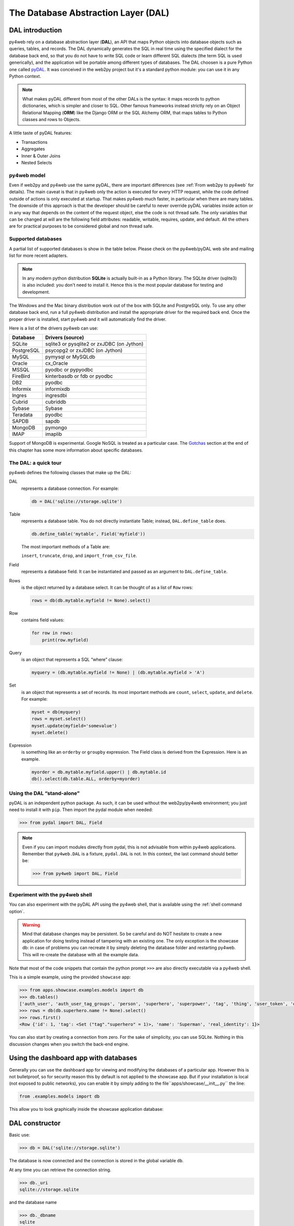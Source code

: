 ====================================
The Database Abstraction Layer (DAL)
====================================

DAL introduction
----------------

py4web rely on a database abstraction layer (**DAL**), an API that maps
Python objects into database objects such as queries, tables, and
records. The DAL dynamically generates the SQL in real time using the
specified dialect for the database back end, so that you do not have to
write SQL code or learn different SQL dialects (the term SQL is used
generically), and the application will be portable among different types
of databases.
The DAL choosen is a pure Python one called `pyDAL <https://github.com/web2py/pydal>`__.
It was conceived in the web2py project but it's a standard python module:
you can use it in any Python context.

.. note::
   What makes pyDAL different from most of the other DALs is the syntax: it maps
   records to python dictionaries, which is simpler and closer to SQL.
   Other famous frameworks instead strictly rely on an Object Relational Mapping (**ORM**)
   like the Django ORM or the SQL Alchemy ORM, that maps tables to Python classes
   and rows to Objects. 

A little taste of pyDAL features:

- Transactions
- Aggregates
- Inner & Outer Joins
- Nested Selects

py4web model
~~~~~~~~~~~~

Even if web2py and py4web use the same pyDAL, there are important differences (see 
:ref:`From web2py to py4web` for details). The main caveat is that in py4web only
the action is executed for every HTTP request, while the code defined outside of
actions is only executed at startup. That makes py4web much faster, in particular
when there are many tables. The downside of this approach is that the developer
should be careful to never override pyDAL variables inside action or in any way
that depends on the content of the request object, else the code is not thread safe.
The only variables that can be changed at will are the following field attributes:
readable, writable, requires, update, and default.
All the others are for practical purposes to be considered global and non thread safe.

Supported databases
~~~~~~~~~~~~~~~~~~~

A partial list of supported databases is show in the table
below. Please check on the py4web/pyDAL web site and mailing list for more
recent adapters.

.. note::

   In any modern python distribution **SQLite** is actually built-in as a Python library.
   The SQLite driver (sqlite3) is also included: you don't need to install it.
   Hence this is the most popular database for testing and development.

The Windows and the Mac binary distribution work out of the box with SQLite and PostgreSQL only.
To use any other database back end, run a full py4web
distribution and install the appropriate driver for the required back
end. Once the proper driver is installed, start py4web and it
will automatically find the driver.

Here is a list of the drivers py4web can use:

==========  ==========================================
Database    Drivers (source)
==========  ==========================================
SQLite      sqlite3 or pysqlite2 or zxJDBC (on Jython)
PostgreSQL  psycopg2 or zxJDBC (on Jython)
MySQL       pymysql or MySQLdb
Oracle      cx_Oracle
MSSQL       pyodbc or pypyodbc
FireBird    kinterbasdb or fdb or pyodbc
DB2         pyodbc
Informix    informixdb
Ingres      ingresdbi
Cubrid      cubriddb
Sybase      Sybase
Teradata    pyodbc
SAPDB       sapdb
MongoDB     pymongo
IMAP        imaplib
==========  ==========================================

Support of MongoDB is experimental. Google NoSQL is treated as a particular case.
The Gotchas_ section at the end of this chapter has some more information
about specific databases.

The DAL: a quick tour
~~~~~~~~~~~~~~~~~~~~~

py4web defines the following classes that make up the DAL:

DAL
   represents a database connection. For example:

   .. code:: python

      db = DAL('sqlite://storage.sqlite')

Table
   represents a database table. You do not directly instantiate
   Table; instead, ``DAL.define_table`` does.

   .. code:: python

      db.define_table('mytable', Field('myfield'))

   The most important methods of a Table are:

   ``insert``, ``truncate``, ``drop``, and ``import_from_csv_file``.

Field
   represents a database field. It can be instantiated and passed
   as an argument to ``DAL.define_table``.

Rows
   is the object returned by a database select. It can be
   thought of as a list of ``Row`` rows:

   .. code:: python

      rows = db(db.mytable.myfield != None).select()

Row
   contains field values:

   .. code:: python

      for row in rows:
          print(row.myfield)

Query
   is an object that represents a SQL “where” clause:

   .. code:: python

      myquery = (db.mytable.myfield != None) | (db.mytable.myfield > 'A')

Set
   is an object that represents a set of records. Its most
   important methods are ``count``, ``select``, ``update``, and ``delete``.
   For example:

   .. code:: python

      myset = db(myquery)
      rows = myset.select()
      myset.update(myfield='somevalue')
      myset.delete()

Expression
   is something like an ``orderby`` or ``groupby``
   expression. The Field class is derived from the Expression. Here is an
   example.

   .. code:: python

      myorder = db.mytable.myfield.upper() | db.mytable.id
      db().select(db.table.ALL, orderby=myorder)

Using the DAL “stand-alone”
~~~~~~~~~~~~~~~~~~~~~~~~~~~

pyDAL is an independent python package. As such, it can be used
without the web2py/py4web environment; you just need to install
it with ``pip``. Then import the pydal module when needed:

.. code:: python

   >>> from pydal import DAL, Field


.. note::

   Even if you can import modules directly from pydal, this is not
   advisable from within py4web applications. Remember that ``py4web.DAL``
   is a fixture, ``pydal.DAL`` is not. In this context, the last command
   should better be:

   >>> from py4web import DAL, Field


Experiment with the py4web shell
~~~~~~~~~~~~~~~~~~~~~~~~~~~~~~~~

You can also experiment with the pyDAL API using the py4web shell,
that is available using the :ref:`shell command option`.

.. warning::

   Mind that
   database changes may be persistent. So be careful and do NOT hesitate
   to create a new application for doing testing instead of tampering
   with an existing one. The only exception is the showcase
   db: in case of problems you can recreate it by simply deleting the
   database folder and restarting py4web. This will re-create the
   database with all the example data.


Note that most of the code snippets that contain the python prompt
``>>>`` are also directly executable via a py4web shell.

This is a simple example, using the provided ``showcase`` app:

.. code:: python

   >>> from apps.showcase.examples.models import db
   >>> db.tables()
   ['auth_user', 'auth_user_tag_groups', 'person', 'superhero', 'superpower', 'tag', 'thing', 'user_token', 'dummy']
   >>> rows = db(db.superhero.name != None).select()
   >>> rows.first()
   <Row {'id': 1, 'tag': <Set ("tag"."superhero" = 1)>, 'name': 'Superman', 'real_identity': 1}>

You can also start by creating a connection from zero. For the sake of simplicity, you
can use SQLite. Nothing in this discussion changes when you switch the back-end
engine.

Using the dashboard app with databases
--------------------------------------

Generally you can use the dashboard app for viewing and modifying the databases
of a particular app. However this is not bulletproof, so for
security reason this by default is not applied to the showcase app. 
But if your installation is local (not exposed to public networks), you can enable it
by simply adding to the file``apps/showcase/__init__.py`` the line:

.. code:: python

   from .examples.models import db


This allow you to look graphically inside the showcase application database:

.. image:: images/example_db.png


DAL constructor
---------------

Basic use:

.. code:: python

   >>> db = DAL('sqlite://storage.sqlite')

The database is now connected and the connection is stored in the global
variable ``db``.

At any time you can retrieve the connection string.

.. code:: python

   >>> db._uri
   sqlite://storage.sqlite

and the database name

.. code:: python

   >>> db._dbname
   sqlite

The connection string is called ``_uri`` because it is an instance of
a uniform resource identifier.

The DAL allows multiple connections with the same database or with
different databases, even databases of different types. For now, we will
assume the presence of a single database since this is the most common
situation.

DAL signature
~~~~~~~~~~~~~

.. code:: python

   DAL(uri='sqlite://dummy.db',
       pool_size=0,
       folder=None,
       db_codec='UTF-8',
       check_reserved=None,
       migrate=True,
       fake_migrate=False,
       migrate_enabled=True,
       fake_migrate_all=False,
       decode_credentials=False,
       driver_args=None,
       adapter_args=None,
       attempts=5,
       auto_import=False,
       bigint_id=False,
       debug=False,
       lazy_tables=False,
       db_uid=None,
       do_connect=True,
       after_connection=None,
       tables=None,
       ignore_field_case=True,
       entity_quoting=False,
       table_hash=None)

Connection strings (the uri parameter)
~~~~~~~~~~~~~~~~~~~~~~~~~~~~~~~~~~~~~~

A connection with the database is established by creating an instance of
the DAL object:

.. code:: python

   db = DAL('sqlite://storage.sqlite')

``db`` is not a keyword; it is a local variable that stores the
connection object ``DAL``. You are free to give it a different name. The
constructor of ``DAL`` requires a single argument, the connection
string. The connection string is the only py4web code that depends on a
specific back-end database. Here are examples of connection strings for
specific types of supported back-end databases (in all cases, we assume
the database is running from localhost on its default port and is named
“test”):

====================  =======================================================
Database              Connection string
====================  =======================================================
**SQLite**            ``sqlite://storage.sqlite``
**MySQL**             ``mysql://username:password@localhost/test?set_encoding=utf8mb4``
**PostgreSQL**        ``postgres://username:password@localhost/test``
**MSSQL (legacy)**    ``mssql://username:password@localhost/test``
**MSSQL (>=2005)**    ``mssql3://username:password@localhost/test``
**MSSQL (>=2012)**    ``mssql4://username:password@localhost/test``
**FireBird**          ``firebird://username:password@localhost/test``
**Oracle**            ``oracle://username/password@test``
**DB2**               ``db2://username:password@test``
**Ingres**            ``ingres://username:password@localhost/test``
**Sybase**            ``sybase://username:password@localhost/test``
**Informix**          ``informix://username:password@test``
**Teradata**          ``teradata://DSN=dsn;UID=user;PWD=pass;DATABASE=test``
**Cubrid**            ``cubrid://username:password@localhost/test``
**SAPDB**             ``sapdb://username:password@localhost/test``
**IMAP**              ``imap://user:password@server:port``
**MongoDB**           ``mongodb://username:password@localhost/test``
**Google/SQL**        ``google:sql://project:instance/database``
**Google/NoSQL**      ``google:datastore``
**Google/NoSQL/NDB**  ``google:datastore+ndb``
====================  =======================================================

- in SQLite the database consists of a single file. If it does
  not exist, it is created. This file is locked every time it is accessed.
  In addition to the file 'storage.sqlite' that contains the data, there will
  be also a sql.log file plus one additional file called longhash_tablename.table
  for every table definition. The table definition files are used during migrations;
  in case of problems they could be deleted (they'll be automatically recreated).
- in the case of MySQL, PostgreSQL, MSSQL, FireBird, Oracle, DB2, Ingres
  and Informix the database “test” must be created outside py4web. Once
  the connection is established, py4web will create, alter, and drop
  tables appropriately.
- in the MySQL connection string, the ``?set_encoding=utf8mb4`` at the end
  sets the encoding to UTF-8 and avoids an
  ``Invalid utf8 character string:`` error on Unicode characters that
  consist of four bytes, as by default, MySQL can only handle Unicode
  characters that consist of one to three bytes.
- in the Google/NoSQL case the ``+ndb`` option turns on NDB. NDB uses a
  Memcache buffer to read data that is accessed often. This is completely
  automatic and done at the datastore level, not at the py4web level.
- it is also possible to set the connection string to ``None``. In this
  case DAL will not connect to any back-end database, but the API can
  still be accessed for testing.

Some times you may also need to generate SQL as if you had a connection but
without actually connecting to the database. This can be done with

.. code:: python

   db = DAL('...', do_connect=False)

In this case you will be able to call ``_select``, ``_insert``,
``_update``, and ``_delete`` to generate SQL but not call ``select``,
``insert``, ``update``, and ``delete``; see `Generating raw SQL`_
for details. In most of the cases you can use
``do_connect=False`` even without having the required database drivers.

Notice that by default py4web uses utf8 character encoding for
databases. If you work with existing databases that behave differently,
you have to change it with the optional parameter ``db_codec`` like

.. code:: python

   db = DAL('...', db_codec='latin1')

Otherwise you’ll get UnicodeDecodeError tickets.

Connection pooling
~~~~~~~~~~~~~~~~~~

A common argument of the DAL constructor is the ``pool_size``; it
defaults to zero.

As it is rather slow to establish a new database connection for each
request, py4web implements a mechanism for connection pooling. Once a
connection is established and the page has been served and the
transaction completed, the connection is not closed but goes into a
pool. When the next request arrives, py4web tries to recycle a
connection from the pool and use that for the new transaction. If there
are no available connections in the pool, a new connection is
established.

When py4web starts, the pool is always empty. The pool grows up to the
minimum between the value of ``pool_size`` and the max number of
concurrent requests. This means that if ``pool_size=10`` but our server
never receives more than 5 concurrent requests, then the actual pool
size will only grow to 5. If ``pool_size=0`` then connection pooling is
not used.

Connections in the pools are shared sequentially among threads, in the
sense that they may be used by two different but not simultaneous
threads. There is only one pool for each py4web process.

The ``pool_size`` parameter is ignored by SQLite and Google App Engine.
Connection pooling is ignored for SQLite, since it would not yield any
benefit.

Connection failures (attempts parameter)
~~~~~~~~~~~~~~~~~~~~~~~~~~~~~~~~~~~~~~~~

If py4web fails to connect to the database it waits 1 second and by
default tries again up to 5 times before declaring a failure. In case of
connection pooling it is possible that a pooled connection that stays
open but unused for some time is closed by the database end. Thanks to
the retry feature py4web tries to re-establish these dropped
connections. The number of attempts is set via the attempts parameter.

Lazy Tables
~~~~~~~~~~~

Setting ``lazy_tables = True`` provides a major performance boost (but
not with py4web). It means that table creation is deferred until the
table is actually referenced.

.. warning::

   You should never use lazy tables in py4web. There is no advantage,
   no need, and possibly concurrency problems.

Model-less applications
~~~~~~~~~~~~~~~~~~~~~~~

Normally in py4web the code that define DAL tables lives in the file
``models.py``, hence it's only executed at startup because it's outside of actions.

However, it is possible to define DAL tables on demand inside actions.
This is referred to as “model-less” development by the py4web community.

To use the “model-less” approach, you take responsibility for doing
all the housekeeping tasks. You call the table definitions when you
need them, and provide database connection passed as parameter.
Also, remember maintainability: other py4web developers expect to find
database definitions in the ``models.py`` file.

Replicated databases
~~~~~~~~~~~~~~~~~~~~

The first argument of ``DAL(...)`` can be a list of URIs. In this case
py4web tries to connect to each of them. The main purpose for this is to
deal with multiple database servers and distribute the workload among
them. Here is a typical use case:

.. code:: python

   db = DAL(['mysql://...1', 'mysql://...2', 'mysql://...3'])

In this case the DAL tries to connect to the first and, on failure, it
will try the second and the third. This can also be used to distribute
load in a database master-slave configuration.

Reserved keywords
~~~~~~~~~~~~~~~~~

``check_reserved`` tells the constructor to check table names and column
names against reserved SQL keywords in target back-end databases.
``check_reserved`` defaults to None.

This is a list of strings that contain the database back-end adapter
names.

The adapter name is the same as used in the DAL connection string. So if
you want to check against PostgreSQL and MSSQL then your db connection
would look as follows:

.. code:: python

   db = DAL('sqlite://storage.sqlite', check_reserved=['postgres', 'mssql'])

The DAL will scan the keywords in the same order as of the list.

There are two extra options “all” and “common”. If you specify all, it
will check against all known SQL keywords. If you specify common, it
will only check against common SQL keywords such as ``SELECT``,
``INSERT``, ``UPDATE``, etc.

For supported back ends you may also specify if you would like to check
against the non-reserved SQL keywords as well. In this case you would
append ``_nonreserved`` to the name. For example:

.. code:: python

   check_reserved=['postgres', 'postgres_nonreserved']

The following database backends support reserved words checking.

==============  ==========================
Database        check_reserved
==============  ==========================
**PostgreSQL**  ``postgres(_nonreserved)``
**MySQL**       ``mysql``
**FireBird**    ``firebird(_nonreserved)``
**MSSQL**       ``mssql``
**Oracle**      ``oracle``
==============  ==========================

Database quoting and case settings
~~~~~~~~~~~~~~~~~~~~~~~~~~~~~~~~~~

Quoting of SQL entities are enabled by default in DAL, that is:

``entity_quoting = True``

This way identifiers are automatically quoted in SQL generated by DAL.
At SQL level keywords and unquoted identifiers are case insensitive,
thus quoting an SQL identifier makes it case sensitive.

   Notice that unquoted identifiers should always be folded to lower
   case by the back-end engine according to SQL standard but not all
   engines are compliant with this (for example PostgreSQL default
   folding is upper case).

By default DAL ignores field case too, to change this use:

``ignore_field_case = False``

To be sure of using the same names in python and in the DB schema, you
must arrange for both settings above. Here is an example:

.. code:: python

   db = DAL(ignore_field_case=False)
   db.define_table('table1', Field('column'), Field('COLUMN'))
   query = db.table1.COLUMN != db.table1.column

Making a secure connection
~~~~~~~~~~~~~~~~~~~~~~~~~~

Sometimes it is necessary (and advised) to connect to your database
using secure connection, especially if your database is not on the same
server as your application. In this case you need to pass additional
parameters to the database driver. You should refer to database driver
documentation for details.

For PostgreSQL with psycopg2 it should look like this:

.. code:: python

   DAL('postgres://user_name:user_password@server_addr/db_name',
       driver_args={'sslmode': 'require', 'sslrootcert': 'root.crt',
                    'sslcert': 'postgresql.crt', 'sslkey': 'postgresql.key'})

where parameters ``sslrootcert``, ``sslcert`` and ``sslkey`` should
contain the full path to the files. You should refer to PostgreSQL
documentation on how to configure PostgreSQL server to accept secure
connections.

Other DAL constructor parameters
~~~~~~~~~~~~~~~~~~~~~~~~~~~~~~~~

Database folder location
^^^^^^^^^^^^^^^^^^^^^^^^

``folder`` sets the place where migration files will be created (see
Migrations_ for details). By default it's automatically set within py4web on the same
folder of the database itself, but you have to specify it when using DAL outside py4web.

Note that for SQLite databases it's normally necessary,
otherwise you'll implictly choose an in memory database (where folder and
migrations don't have any sense). So these constructors have the same meaning:

.. code:: python
   
   db = DAL('sqlite://storage.sqlite') # folder parameter not specified
   db = DAL('sqlite:memory')           # in memory database


Default migration settings
^^^^^^^^^^^^^^^^^^^^^^^^^^

The DAL constructor migration settings are booleans affecting defaults
and global behaviour (again, see Migrations_ for details)

``migrate = True`` sets default migrate behavior for all tables

``fake_migrate = False`` sets default fake_migrate behavior for all
tables

``migrate_enabled = True`` If set to False disables ALL migrations

``fake_migrate_all = False`` If set to True fake migrates ALL tables

``commit`` and ``rollback``
~~~~~~~~~~~~~~~~~~~~~~~~~~~

The insert, truncate, delete, and update operations aren't actually
committed until py4web issues the commit command. The create and drop
operations may be executed immediately, depending on the database
engine.

If you pass ``db`` in an ``action.uses`` decorator, you don't need to call
commit in the controller, it is automatically done for you (also, if you use
``authenticated`` or ``unauthenticated`` decorator.)

.. tip::

   always add ``db`` in an ``action.uses`` decorator (or use the
   ``authenticated`` or ``unauthenticated`` decorator).
   Otherwise you have to add ``db.commit()`` in every define_table and
   in every table activities: insert(), update(), delete()

So in actions there is normally no need to ever call
``commit`` or ``rollback`` explicitly in py4web unless you need more
granular control.

But if you executed commands via the shell, you are required
to manually commit:

.. code:: python

   >>> db.commit()

To check it let’s insert a new record:

.. code:: python

   >>> db.person.insert(name="Bob")
   2

and roll back, i.e., ignore all operations since the last commit:

.. code:: python

   >>> db.rollback()

If you now insert again, the counter will again be set to 2, since the
previous insert was rolled back.

.. code:: python

   >>> db.person.insert(name="Bob")
   2

Code in models, views and controllers is enclosed in py4web code that
looks like this (pseudo code):

.. code:: python

   try:
       execute models, controller function and view
   except:
       rollback all connections
       log the traceback
       send a ticket to the visitor
   else:
       commit all connections
       save cookies, sessions and return the page


Table constructor
-----------------

Tables are defined in the DAL via ``define_table``.

define_table signature
~~~~~~~~~~~~~~~~~~~~~~

The signature for define_table method is:

.. code:: python

   define_table(tablename, *fields, **kwargs)

It accepts a mandatory table name and an optional number of ``Field``
instances (even none). You can also pass a ``Table`` (or subclass)
object instead of a ``Field`` one, this clones and adds all the fields
(but the “id”) to the defining table. Other optional keyword args are:
``rname``, ``redefine``, ``common_filter``, ``fake_migrate``,
``fields``, ``format``, ``migrate``, ``on_define``, ``plural``,
``polymodel``, ``primarykey``, ``sequence_name``, ``singular``,
``table_class``, and ``trigger_name``, which are discussed below.

For example:

.. code:: python

   >>> db.define_table('person', Field('name'))
   <Table person (id, name)>

It defines, stores and returns a ``Table`` object called “person”
containing a field (column) “name”. This object can also be accessed via
``db.person``, so you do not need to catch the value returned by
define_table.

``id``: Notes about the primary key
~~~~~~~~~~~~~~~~~~~~~~~~~~~~~~~~~~~

Do not declare a field called “id”, because one is created by py4web
anyway. Every table has a field called “id” by default. It is an
auto-increment integer field (usually starting at 1) used for
cross-reference and for making every record unique, so “id” is a primary
key. (Note: the id counter starting at 1 is back-end specific. For
example, this does not apply to the Google App Engine NoSQL.)

Optionally you can define a field of ``type='id'`` and py4web will use
this field as auto-increment id field. This is not recommended except
when accessing legacy database tables which have a primary key under a
different name. With some limitation, you can also use different primary
keys using the ``primarykey`` parameter.

``plural`` and ``singular``
~~~~~~~~~~~~~~~~~~~~~~~~~~~

As pyDAL is a general DAL, it includes plural and singular attributes to
refer to the table names so that external elements can use the proper
name for a table.

``redefine``
~~~~~~~~~~~~

Tables can be defined only once but you can force py4web to redefine an
existing table:

.. code:: python

   db.define_table('person', Field('name'))
   db.define_table('person', Field('name'), redefine=True)

The redefinition may trigger a migration if table definition changes.

``format``: Record representation
~~~~~~~~~~~~~~~~~~~~~~~~~~~~~~~~~

It is optional but recommended to specify a format representation for
records with the ``format`` parameter.

.. code:: python

   db.define_table('person', Field('name'), format='%(name)s')

or

.. code:: python

   db.define_table('person', Field('name'), format='%(name)s %(id)s')

or even more complex ones using a function:

.. code:: python

   db.define_table('person', Field('name'),
                   format=lambda r: r.name or 'anonymous')

The format attribute will be used for two purposes:

- To represent referenced records in select/option drop-downs.
- To set the ``db.othertable.otherfield.represent`` attribute for all fields
  referencing this table. This means that the ``Form`` constructor will
  not show references by id but will use the preferred format
  representation instead.

``rname``: Real name
~~~~~~~~~~~~~~~~~~~~

``rname`` sets a database backend name for the table. This makes the
py4web table name an alias, and ``rname`` is the real name used when
constructing the query for the backend. To illustrate just one use,
``rname`` can be used to provide MSSQL fully qualified table names
accessing tables belonging to other databases on the server:
``rname = 'db1.dbo.table1'``

``primarykey``: Support for legacy tables
~~~~~~~~~~~~~~~~~~~~~~~~~~~~~~~~~~~~~~~~~

``primarykey`` helps support legacy tables with existing primary keys,
even multi-part. See `Legacy databases and keyed tables`_.

``migrate``, ``fake_migrate``
~~~~~~~~~~~~~~~~~~~~~~~~~~~~~

``migrate`` sets migration options for the table. Refer to
`Migrations`_ for details.

``table_class``
~~~~~~~~~~~~~~~

If you define your own table class as a sub-class of
pydal.objects.Table, you can provide it here; this allows you to extend
and override methods. Example:

.. code:: python

   from pydal.objects import Table

   class MyTable(Table):
       ...

   db.define_table(..., table_class=MyTable)

``sequence_name``
~~~~~~~~~~~~~~~~~

The name of a custom table sequence (if supported by the database). Can
create a SEQUENCE (starting at 1 and incrementing by 1) or use this for
legacy tables with custom sequences.

   Note that when necessary, py4web will create sequences automatically
   by default.

``trigger_name``
~~~~~~~~~~~~~~~~

Relates to ``sequence_name``. Relevant for some backends which do not
support auto-increment numeric fields.

``polymodel``
~~~~~~~~~~~~~

For use with Google App Engine.

``on_define``
~~~~~~~~~~~~~

``on_define`` is a callback triggered when a lazy_table is instantiated,
although it is called anyway if the table is not lazy. This allows
dynamic changes to the table without losing the advantages of delayed
instantiation.

Example:

.. code:: python

   db = DAL(lazy_tables=True)
   db.define_table('person',
       Field('name'),
       Field('age', 'integer'),
       on_define=lambda table: [
           table.name.set_attributes(requires=IS_NOT_EMPTY(), default=''),
           table.age.set_attributes(requires=IS_INT_IN_RANGE(0, 120), default=30) ])

Note this example shows how to use ``on_define`` but it is not actually
necessary. The simple ``requires`` values could be added to the Field
definitions and the table would still be lazy. However, ``requires``
which take a Set object as the first argument, such as IS_IN_DB, will
make a query like ``db.sometable.somefield == some_value`` which would
cause ``sometable`` to be defined early. This is the situation saved by
``on_define``.

Adding attributes to fields and tables
~~~~~~~~~~~~~~~~~~~~~~~~~~~~~~~~~~~~~~

If you need to add custom attributes to fields, you can simply do this:
``db.table.field.extra = {}``

“extra” is not a keyword; it’s a custom attribute now attached to the
field object. You can do it with tables too but they must be preceded by
an underscore to avoid naming conflicts with fields:

.. code:: python

   db.table._extra = {}

Legacy databases and keyed tables
~~~~~~~~~~~~~~~~~~~~~~~~~~~~~~~~~

py4web can connect to legacy databases under some conditions.

The easiest way is when these conditions are met:

- Each table must have a unique auto-increment integer field called “id”.
- Records must be referenced exclusively using the “id” field.

When accessing an existing table, i.e., a table not created by py4web in
the current application, always set ``migrate=False``.

If the legacy table has an auto-increment integer field but it is not
called “id”, py4web can still access it but the table definition must
declare the auto-increment field with ‘id’ type (that is using
``Field('...', 'id')``).

Finally if the legacy table uses a primary key that is not an
auto-increment id field it is possible to use a “keyed table”, for
example:

.. code:: python

   db.define_table('account',
                   Field('accnum', 'integer'),
                   Field('acctype'),
                   Field('accdesc'),
                   primarykey=['accnum', 'acctype'],
                   migrate=False)

-  ``primarykey`` is a list of the field names that make up the primary
   key.
-  All primarykey fields have a ``NOT NULL`` set even if not specified.
-  Keyed tables can only reference other keyed tables.
-  Referencing fields must use the ``reference tablename.fieldname``
   format.
-  The ``update_record`` function is not available for Rows of keyed
   tables.

..

   Currently keyed tables are only supported for DB2, MSSQL, Ingres and
   Informix, but others engines will be added.

At the time of writing, we cannot guarantee that the ``primarykey``
attribute works with every existing legacy table and every supported
database backend. For simplicity, we recommend, if possible, creating a
database view that has an auto-increment id field.


Field constructor
-----------------

These are the default values of a Field constructor:

.. code:: python

   Field(fieldname, type='string', length=None, default=DEFAULT,
         required=False, requires=DEFAULT,
         ondelete='CASCADE', notnull=False, unique=False,
         uploadfield=True, widget=None, label=None, comment=None,
         writable=True, readable=True, searchable=True, listable=True,
         update=None, authorize=None, autodelete=False, represent=None,
         uploadfolder=None, uploadseparate=None, uploadfs=None,
         compute=None, filter_in=None, filter_out=None,
         custom_qualifier=None, map_none=None, rname=None)

where DEFAULT is a special value used to allow the value None for a
parameter.

Not all of them are relevant for every field. ``length`` is relevant
only for fields of type “string”. ``uploadfield``, ``authorize``, and
``autodelete`` are relevant only for fields of type “upload”.
``ondelete`` is relevant only for fields of type “reference” and
“upload”.

-  ``length`` sets the maximum length of a “string”, “password” or
   “upload” field. If ``length`` is not specified a default value is
   used but the default value is not guaranteed to be backward
   compatible. *To avoid unwanted migrations on upgrades, we recommend
   that you always specify the length for string, password and upload
   fields.*
-  ``default`` sets the default value for the field. The default value
   is used when performing an insert if a value is not explicitly
   specified. It is also used to pre-populate forms built from the table
   using ``Form``. Note, rather than being a fixed value, the default
   can instead be a function (including a lambda function) that returns
   a value of the appropriate type for the field. In that case, the
   function is called once for each record inserted, even when multiple
   records are inserted in a single transaction.
-  ``required`` tells the DAL that no insert should be allowed on this
   table if a value for this field is not explicitly specified.
-  ``requires`` is a **validator** or a list of validators. This is not used
   by the DAL, but instead it is used by ``Form`` (this will be explained
   better on the :ref:`Forms` chapter). The default validators for
   the given types are shown in the next section
   :ref:`Field types and validators`.

   .. note::

      while ``requires=...`` is enforced at the level of forms,
      ``required=True`` is enforced at the level of the DAL (insert). In
      addition, ``notnull``, ``unique`` and ``ondelete`` are enforced at
      the level of the database. While they sometimes may seem redundant,
      it is important to maintain the distinction when programming with the
      DAL.

-  ``rname`` provides the field with a “real name”, a name for the field
   known to the database adapter; when the field is used, it is the
   rname value which is sent to the database. The py4web name for the
   field is then effectively an alias.

-  ``ondelete`` translates into the “ON DELETE” SQL statement. By
   default it is set to “CASCADE”. This tells the database that when it
   deletes a record, it should also delete all records that refer to it.
   To disable this feature, set ``ondelete`` to “NO ACTION” or “SET
   NULL”.

-  ``notnull=True`` translates into the “NOT NULL” SQL statement. It
   prevents the database from inserting null values for the field.

-  ``unique=True`` translates into the “UNIQUE” SQL statement and it
   makes sure that values of this field are unique within the table. It
   is enforced at the database level.

-  ``uploadfield`` applies only to fields of type “upload”. A field of
   type “upload” stores the name of a file saved somewhere else, by
   default on the filesystem under the application “uploads/” folder. If
   ``uploadfield`` is set to True, then the file is stored in a blob
   field within the same table and the value of ``uploadfield`` is the
   name of the blob field. This will be discussed in more detail later
   in `More on uploads`_.
-  ``uploadfolder`` must be set to a location where to store uploaded files.
   The scaffolding app defines a folder ``settings.UPLOAD_FOLDER``
   which points to ``apps/{app_name}/uploads`` so you can
   set, for example, ``Field(... uploadfolder=settings.UPLOAD_FOLDER)``.
-  ``uploadseparate`` if set to True will upload files under different
   subfolders of the *uploadfolder* folder. This is optimized to avoid
   too many files under the same folder/subfolder. ATTENTION: You cannot
   change the value of ``uploadseparate`` from True to False without
   breaking links to existing uploads. pydal either uses the separate
   subfolders or it does not. Changing the behavior after files have
   been uploaded will prevent pydal from being able to retrieve those
   files. If this happens it is possible to move files and fix the
   problem but this is not described here.
-  ``uploadfs`` allows you specify a different file system where to
   upload files, including an Amazon S3 storage or a remote SFTP
   storage.

..

   You need to have PyFileSystem installed for this to work.
   ``uploadfs`` must point to PyFileSystem.

-  ``autodelete`` determines if the corresponding uploaded file should
   be deleted when the record referencing the file is deleted. For
   “upload” fields only. However, records deleted by the database itself
   due to a CASCADE operation will not trigger py4web’s autodelete.

-  ``label`` is a string (or a helper or something that can be
   serialized to a string) that contains the label to be used for this
   field in auto-generated forms.
   serialized to a string) that contains a comment associated with this
   field, and will be displayed to the right of the input field in the
   autogenerated forms.
-  ``writable`` declares whether a field is writable in forms.
-  ``readable`` declares whether a field is readable in forms. If a
   field is neither readable nor writable, it will not be displayed in
   create and update forms.
-  ``update`` contains the default value for this field when the record
   is updated.
-  ``compute`` is an optional function. If a record is inserted or
   updated, the compute function will be executed and the field will be
   populated with the function result. The record is passed to the
   compute function as a ``dict``, and the dict will not include the
   current value of that, or any other compute field.
-  ``authorize`` can be used to require access control on the
   corresponding field, for “upload” fields only. It will be discussed
   more in detail in the context of Authentication and Authorization.
-  ``represent`` can be None or can point to a function that takes a
   field value and returns an alternate representation for the field
   value. Examples:

Note not all the attributes are thread safe and most of them
should only be set globally for an app. The following are guaranteed to be
thread safe and be set/reset in any action:
``default``, ``update``, ``readable``, ``writable``, ``requires``.


Field types and validators
~~~~~~~~~~~~~~~~~~~~~~~~~~

==========================  ==================================================
Type                        Default validators
==========================  ==================================================
``string``                  ``IS_LENGTH(length)`` default length is 512
``text``                    ``IS_LENGTH(length)`` default length is 32768
``blob``                    ``None`` default length is 2**31 (2 GiB)
``boolean``                 ``None``
``integer``                 ``IS_INT_IN_RANGE(-2**31, 2**31)``
``double``                  ``IS_FLOAT_IN_RANGE(-1e100, 1e100)``
``decimal(n,m)``            ``IS_DECIMAL_IN_RANGE(-10**10, 10**10)``
``date``                    ``IS_DATE()``
``time``                    ``IS_TIME()``
``datetime``                ``IS_DATETIME()``
``password``                ``IS_LENGTH(length)`` default length is 512
``upload``                  ``None`` default length is 512
``reference <table>``       ``IS_IN_DB(db, table.field, format)``
``list:string``             ``None``
``list:integer``            ``None``
``list:reference <table>``  ``IS_IN_DB(db, table._id, format, multiple=True)``
``json``                    ``IS_EMPTY_OR(IS_JSON())`` default length is 512
``bigint``                  ``IS_INT_IN_RANGE(-2**63, 2**63)``
``big-id``                  ``None``
``big-reference``           ``None``
==========================  ==================================================

Decimal requires and returns values as ``Decimal`` objects, as defined
in the Python ``decimal`` module. SQLite does not handle the ``decimal``
type so internally we treat it as a ``double``. The (n,m) are the number
of digits in total and the number of digits after the decimal point
respectively.

The ``big-id`` and, ``big-reference`` are only supported by some of the
database engines and are experimental. They are not normally used as
field types unless for legacy tables, however, the DAL constructor has a
``bigint_id`` argument that when set to ``True`` makes the ``id`` fields
and ``reference`` fields ``big-id`` and ``big-reference`` respectively.

The ``list:<type>`` fields are special because they are designed to take
advantage of certain denormalization features on NoSQL (in the case of
Google App Engine NoSQL, the field types ``ListProperty`` and
``StringListProperty``) and back-port them all the other supported
relational databases. On relational databases lists are stored as a
``text`` field. The items are separated by a ``|`` and each ``|`` in
string item is escaped as a ``||``. They are discussed in
:ref:`list_type and contains`.

The ``json`` field type is pretty much explanatory. It can store any
JSON serializable object. It is designed to work specifically for
MongoDB and backported to the other database adapters for portability.

``blob`` fields are also special. By default, binary data is encoded in
base64 before being stored into the actual database field, and it is
decoded when extracted. This has the negative effect of using 33% more
storage space than necessary in blob fields, but has the advantage of
making the communication independent of the back-end specific escaping
conventions.

Run-time field and table modification
~~~~~~~~~~~~~~~~~~~~~~~~~~~~~~~~~~~~~

Most attributes of fields and tables can be modified after they are
defined:

.. code:: python

   >>> db.define_table('person', Field('name', default=''), format='%(name)s')
   <Table person (id, name)>
   >>> db.person._format = '%(name)s/%(id)s'
   >>> db.person.name.default = 'anonymous'

notice that attributes of tables are usually prefixed by an underscore
to avoid conflict with possible field names.

You can list the tables that have been defined for a given database
connection:

.. code:: python

   >>> db.tables
   ['person']

You can query for the type of a table:

.. code:: python

   >>> type(db.person)
   <class 'pydal.objects.Table'>

You can access a table using different syntaxes:

.. code:: python

   >>> db.person is db['person']
   True

You can also list the fields that have been defined for a given table:

.. code:: python

   >>> db.person.fields
   ['id', 'name']

Similarly you can access fields from their name in multiple equivalent
ways:

.. code:: python

   >>> type(db.person.name)
   <class 'pydal.objects.Field'>
   >>> db.person.name is db.person['name']
   True

Given a field, you can access the attributes set in its definition:

.. code:: python

   >>> db.person.name.type
   string
   >>> db.person.name.unique
   False
   >>> db.person.name.notnull
   False
   >>> db.person.name.length
   32

including its parent table, tablename, and parent connection:

.. code:: python

   >>> db.person.name._table == db.person
   True
   >>> db.person.name._tablename == 'person'
   True
   >>> db.person.name._db == db
   True

A field also has methods. Some of them are used to build queries and we
will see them later. A special method of the field object is
``validate`` and it calls the validators for the field.

.. code:: python

   >>> db.person.name.validate('John')
   ('John', None)

which returns a tuple ``(value, error)``. ``error`` is ``None`` if the
input passes validation.

More on uploads
~~~~~~~~~~~~~~~

.. FIXME: review needed

Consider the following model:

.. code:: python

   db.define_table('myfile',
                   Field('image', 'upload', default='path/to/file'))

In the case of an “upload” field, the default value can optionally be
set to a path (an absolute path or a path relative to the current app
folder), the default value is then assigned to each new record that does
not specify an image.

Notice that this way multiple records may end to reference the same
default image file and this could be a problem on a Field having
``autodelete`` enabled. When you do not want to allow duplicates for the
image field (i.e. multiple records referencing the same file) but still
want to set a default value for the “upload” then you need a way to copy
the default file for each new record that does not specify an image.
This can be obtained using a file-like object referencing the default
file as the ``default`` argument to Field, or even with:

.. code:: python

   Field('image', 'upload', default=dict(data='<file_content>', filename='<file_name>'))

Normally an insert is handled automatically via a ``Form`` but
occasionally you already have the file on the filesystem and want to
upload it programmatically. This can be done in this way:

.. code:: python

   with open(filename, 'rb') as stream:
       db.myfile.insert(image=db.myfile.image.store(stream, filename))

It is also possible to insert a file in a simpler way and have the
insert method call ``store`` automatically:

.. code:: python

   with open(filename, 'rb') as stream:
       db.myfile.insert(image=stream)

In this case the filename is obtained from the stream object if
available.

The ``store`` method of the upload field object takes a file stream and
a filename. It uses the filename to determine the extension (type) of
the file, creates a new temp name for the file (according to py4web
upload mechanism) and loads the file content in this new temp file
(under the uploads folder unless specified otherwise). It returns the
new temp name, which is then stored in the ``image`` field of the
``db.myfile`` table.

Note, if the file is to be stored in an associated blob field rather
than the file system, the ``store`` method will not insert the file in
the blob field (because ``store`` is called before the insert), so the
file must be explicitly inserted into the blob field:

.. code:: python

   db.define_table('myfile',
                   Field('image', 'upload', uploadfield='image_file'),
                   Field('image_file', 'blob'))
   with open(filename, 'rb') as stream:
       db.myfile.insert(image=db.myfile.image.store(stream, filename),
                        image_file=stream.read())

The ``retrieve`` method does the opposite of ``store``.

When uploaded files are stored on filesystem (as in the case of a plain
``Field('image', 'upload')``) the code:

.. code:: python

   row = db(db.myfile).select().first()
   (filename, fullname) = db.myfile.image.retrieve(row.image, nameonly=True)

retrieves the original file name (filename) as seen by the user at
upload time and the name of stored file (fullname, with path relative to
application folder). While in general the call:

.. code:: python

   (filename, stream) = db.myfile.image.retrieve(row.image)

retrieves the original file name (filename) and a file-like object ready
to access uploaded file data (stream).

   Notice that the stream returned by ``retrieve`` is a real file object
   in the case that uploaded files are stored on filesystem. In that
   case remember to close the file when you are done, calling
   ``stream.close()``.

Here is an example of safe usage of ``retrieve``:

.. code:: python

   from contextlib import closing
   import shutil
   row = db(db.myfile).select().first()
   (filename, stream) = db.myfile.image.retrieve(row.image)
   with closing(stream) as src, closing(open(filename, 'wb')) as dest:
       shutil.copyfileobj(src, dest)


Migrations
----------

With our example table definition:

.. code:: python

   db.define_table('person')

``define_table`` checks whether or not the corresponding table exists.
If it does not, it generates the SQL to create it and executes the SQL.
If the table does exist but differs from the one being defined, it
generates the SQL to alter the table and executes it. If a field has
changed type but not name, it will try to convert the data (If you do
not want this, you need to redefine the table twice, the first time,
letting py4web drop the field by removing it, and the second time adding
the newly defined field so that py4web can create it). If the table
exists and matches the current definition, it will leave it alone. In
all cases it will create the ``db.person`` object that represents the
table.

We refer to this behavior as a “migration”. py4web logs all migrations
and migration attempts in the file “sql.log”.

.. note::

   by default py4web uses the “app/databases” folder for the
   log file and all other migration files it needs. You can change this
   setting by changing the ``folder`` argument to DAL. To set a different
   log file name, for example “migrate.log” you can do
   ``db = DAL(..., adapter_args=dict(logfile='migrate.log'))``

The first argument of ``define_table`` is always the table name. The
other unnamed arguments are the fields. The function also takes
an optional keyword argument called “migrate”:

.. code:: python

   db.define_table('person', ..., migrate='person.table')

The value of migrate is the filename where py4web stores internal
migration information for this table. These files are very important and
should never be removed while the corresponding tables exist. In cases
where a table has been dropped and the corresponding file still exist,
it can be removed manually. By default, migrate is set to True. This
causes py4web to generate the filename from a hash of the connection
string. If migrate is set to False, the migration is not performed, and
py4web assumes that the table exists in the datastore and it contains
(at least) the fields listed in ``define_table``.

There may not be two tables in the same application with the same
migrate filename.

The DAL class also takes a “migrate” argument, which determines the
default value of migrate for calls to ``define_table``. For example,

.. code:: python

   db = DAL('sqlite://storage.sqlite', migrate=False)

will set the default value of migrate to False whenever
``db.define_table`` is called without a migrate argument.

.. note::

   py4web only migrates new columns, removed columns, and
   changes in column type (except in SQLite). py4web does not migrate
   changes in attributes such as changes in the values of ``default``,
   ``unique``, ``notnull``, and ``ondelete``.

Migrations can be disabled for all tables at once:

.. code:: python

   db = DAL(..., migrate_enabled=False)

This is the recommended behavior when two apps share the same database.
Only one of the two apps should perform migrations, the other should
disable them.

Fixing broken migrations
~~~~~~~~~~~~~~~~~~~~~~~~

There are two common problems with migrations and there are ways to
recover from them.

One problem is specific with SQLite. SQLite does not enforce column
types and cannot drop columns. This means that if you have a column of
type string and you remove it, it is not really removed. If you add the
column again with a different type (for example datetime) you end up
with a datetime column that contains strings (junk for practical
purposes). py4web does not complain about this because it does not know
what is in the database, until it tries to retrieve records and fails.

If py4web returns an error in some parse function when selecting
records, most likely this is due to corrupted data in a column because
of the above issue.

The solution consists in updating all records of the table and updating
the values in the column in question with None.

The other problem is more generic but typical with MySQL. MySQL does not
allow more than one ALTER TABLE in a transaction. This means that py4web
must break complex transactions into smaller ones (one ALTER TABLE at
the time) and commit one piece at the time. It is therefore possible
that part of a complex transaction gets committed and one part fails,
leaving py4web in a corrupted state. Why would part of a transaction
fail? Because, for example, it involves altering a table and converting
a string column into a datetime column, py4web tries to convert the
data, but the data cannot be converted. What happens to py4web? It gets
confused about what exactly is the table structure actually stored in
the database.

The solution consists of enabling fake migrations:

.. code:: python

   db.define_table(...., migrate=True, fake_migrate=True)

This will rebuild py4web metadata about the table according to the table
definition. Try multiple table definitions to see which one works (the
one before the failed migration and the one after the failed migration).
Once successful remove the ``fake_migrate=True`` parameter.

Before attempting to fix migration problems it is prudent to make a copy
of “yourapp/databases/\*.table” files.

Migration problems can also be fixed for all tables at once:

.. code:: python

   db = DAL(..., fake_migrate_all=True)

This also fails if the model describes tables that do not exist in the
database, but it can help narrowing down the problem.

Migration control summary
~~~~~~~~~~~~~~~~~~~~~~~~~

The logic of the various migration arguments are summarized in this
pseudo-code:

.. code:: python

   if DAL.migrate_enabled and table.migrate:
      if DAL.fake_migrate_all or table.fake_migrate:
          perform fake migration
      else:
          perform migration


Table methods
-------------

``insert``
~~~~~~~~~~

Given a table, you can insert records

.. code:: python

   >>> db.person.insert(name="Alex")
   1
   >>> db.person.insert(name="Bob")
   2

Insert returns the unique “id” value of each record inserted.

You can truncate the table, i.e., delete all records and reset the
counter of the id.

.. code:: python

   >>> db.person.truncate()

Now, if you insert a record again, the counter starts again at 1 (this
is back-end specific and does not apply to Google NoSQL):

.. code:: python

   >>> db.person.insert(name="Alex")
   1

Notice you can pass a parameter to ``truncate``, for example you can
tell SQLite to restart the id counter.

.. code:: python

   >>> db.person.truncate('RESTART IDENTITY CASCADE')

The argument is in raw SQL and therefore engine specific.

py4web also provides a bulk_insert method

.. code:: python

   >>> db.person.bulk_insert([{'name': 'Alex'}, {'name': 'John'}, {'name': 'Tim'}])
   [3, 4, 5]

It takes a list of dictionaries of fields to be inserted and performs
multiple inserts at once. It returns the list of “id” values of the
inserted records. On the supported relational databases there is no
advantage in using this function as opposed to looping and performing
individual inserts but on Google App Engine NoSQL, there is a major
speed advantage.

``Query``, ``Set``, ``Rows``
~~~~~~~~~~~~~~~~~~~~~~~~~~~~

Let’s consider again the table defined (and dropped) previously and
insert three records:

.. code:: python

   >>> db.define_table('person', Field('name'))
   <Table person (id, name)>
   >>> db.person.insert(name="Alex")
   1
   >>> db.person.insert(name="Bob")
   2
   >>> db.person.insert(name="Carl")
   3

You can store the table in a variable. For example, with variable
``person``, you could do:

.. code:: python

   >>> person = db.person

You can also store a field in a variable such as ``name``. For example,
you could also do:

.. code:: python

   >>> name = person.name

You can even build a query (using operators like ==, !=, <, >, <=, >=,
like, belongs) and store the query in a variable ``q`` such as in:

.. code:: python

   >>> q = name == 'Alex'

When you call ``db`` with a query, you define a set of records. You can
store it in a variable ``s`` and write:

.. code:: python

   >>> s = db(q)

Notice that no database query has been performed so far. DAL + Query
simply define a set of records in this db that match the query. py4web
determines from the query which table (or tables) are involved and, in
fact, there is no need to specify that.

``update_or_insert``
~~~~~~~~~~~~~~~~~~~~

Some times you need to perform an insert only if there is no record with
the same values as those being inserted. This can be done with

.. code:: python

   db.define_table('person',
                   Field('name'),
                   Field('birthplace'))

   db.person.update_or_insert(name='John', birthplace='Chicago')

The record will be inserted only if there is no other user called John
born in Chicago.

You can specify which values to use as a key to determine if the record
exists. For example:

.. code:: python

   db.person.update_or_insert(db.person.name == 'John',
                              name='John',
                              birthplace='Chicago')

and if there is John his birthplace will be updated else a new record
will be created.

The selection criteria in the example above is a single field. It can
also be a query, such as

.. code:: python

   db.person.update_or_insert((db.person.name == 'John') & (db.person.birthplace == 'Chicago'),
                              name='John',
                              birthplace='Chicago',
                              pet='Rover')

``validate_and_insert``, ``validate_and_update``
~~~~~~~~~~~~~~~~~~~~~~~~~~~~~~~~~~~~~~~~~~~~~~~~

The function

.. code:: python

   ret = db.mytable.validate_and_insert(field='value')

works very much like

.. code:: python

   id = db.mytable.insert(field='value')

except that it calls the validators for the fields before performing the
insert and bails out if the validation does not pass. If validation does
not pass the errors can be found in ``ret["errors"]``. ``ret["errors"]`` holds
a key-value mapping where each key is the field name whose validation
failed, and the value of the key is the result from the validation error
(much like ``form["errors"]``). If it passes, the id of the new record is
in ``ret["id"]``. Mind that normally validation is done by the form
processing logic so this function is rarely needed.

Similarly

.. code:: python

   ret = db(query).validate_and_update(field='value')

works very much the same as

.. code:: python

   num = db(query).update(field='value')

except that it calls the validators for the fields before performing the
update. Notice that it only works if query involves a single table. The
number of updated records can be found in ``ret["updated"]`` and errors
will be in ``ret["errors"]``.

``drop``
~~~~~~~~

Finally, you can drop tables and all data will be lost:

.. code:: python

   db.person.drop()

Tagging records
~~~~~~~~~~~~~~~

Tags allows to add or find properties attached to records in your
database.

.. code:: python

   from py4web import DAL, Field
   from pydal.tools.tags import Tags

   db = DAL("sqlite:memory")
   db.define_table("thing", Field("name"))
   id1 = db.thing.insert(name="chair")
   id2 = db.thing.insert(name="table")
   properties = Tags(db.thing)
   properties.add(id1, "color/red")
   properties.add(id1, "style/modern")
   properties.add(id2, "color/green")
   properties.add(id2, "material/wood")

   assert properties.get(id1) == ["color/red", "style/modern"]
   assert properties.get(id2) == ["color/green", "material/wood"]

   rows = db(properties.find(["style/modern"])).select()
   assert rows.first().id == id1

   rows = db(properties.find(["material/wood"])).select()
   assert rows.first().id == id2

   rows = db(properties.find(["color"])).select()
   assert len(rows) == 2


``Tags`` are hierarchical. Then ``find([“color”])`` would return id1 and id2
because both records have tags with “color”. 

It is internally implemented with the creation of an additional table, which in
this example would be db.thing_tags_default, because no tail was
specified on the ``Tags(table, tail=“default”)`` constructor.

py4web uses ``Tags`` as a flexible mechanism to manage permissions, we'll see
all the details later on the :ref:`Authorization using Tags` chapter.


Raw SQL
-------

``executesql``
~~~~~~~~~~~~~~

The DAL allows you to explicitly issue SQL statements.

.. code:: python

   >>> db.executesql('SELECT * FROM person;')
   [(1, u'Massimo'), (2, u'Massimo')]

In this case, the return values are not parsed or transformed by the
DAL, and the format depends on the specific database driver. This usage
with selects is normally not needed, but it is more common with indexes.

``executesql`` takes five optional arguments: ``placeholders``,
``as_dict``, ``fields``, ``colnames``, and ``as_ordered_dict``.

``placeholders`` is an optional sequence of values to be substituted in
or, if supported by the DB driver, a dictionary with keys matching named
placeholders in your SQL.

If ``as_dict`` is set to True, the results cursor returned by the DB
driver will be converted to a sequence of dictionaries keyed with the db
field names. Results returned with ``as_dict = True`` are the same as
those returned when applying as_list() to a normal select:

.. code:: python

   [{'field1': val1_row1, 'field2': val2_row1}, {'field1': val1_row2, 'field2': val2_row2}]

``as_ordered_dict`` is pretty much like ``as_dict`` but the former
ensures that the order of resulting fields (OrderedDict keys) reflect
the order on which they are returned from DB driver:

.. code:: python

   [OrderedDict([('field1', val1_row1), ('field2', val2_row1)]),
    OrderedDict([('field1', val1_row2), ('field2', val2_row2)])]

The ``fields`` argument is a list of DAL Field objects that match the
fields returned from the DB. The Field objects should be part of one or
more Table objects defined on the DAL object. The ``fields`` list can
include one or more DAL Table objects in addition to or instead of
including Field objects, or it can be just a single table (not in a
list). In that case, the Field objects will be extracted from the
table(s).

Instead of specifying the ``fields`` argument, the ``colnames`` argument
can be specified as a list of field names in tablename.fieldname format.
Again, these should represent tables and fields defined on the DAL
object.

It is also possible to specify both ``fields`` and the associated
``colnames``. In that case, ``fields`` can also include DAL Expression
objects in addition to Field objects. For Field objects in “fields”, the
associated ``colnames`` must still be in tablename.fieldname format. For
Expression objects in ``fields``, the associated ``colnames`` can be any
arbitrary labels.

Notice, the DAL Table objects referred to by ``fields`` or ``colnames``
can be dummy tables and do not have to represent any real tables in the
database. Also, note that the ``fields`` and ``colnames`` must be in the
same order as the fields in the results cursor returned from the DB.

``_lastsql``
~~~~~~~~~~~~

Whether SQL was executed manually using executesql or was SQL generated
by the DAL, you can always find the SQL code in ``db._lastsql``. This is
useful for debugging purposes:

.. code:: python

   >>> rows = db().select(db.person.ALL)
   >>> db._lastsql
   SELECT person.id, person.name FROM person;

..

   py4web never generates queries using the “*” operator. py4web is
   always explicit when selecting fields.

Timing queries
~~~~~~~~~~~~~~

All queries are automatically timed by py4web. The variable
``db._timings`` is a list of tuples. Each tuple contains the raw SQL
query as passed to the database driver and the time it took to execute
in seconds.

Indexes
~~~~~~~

Currently the DAL API does not provide a command to create indexes on
tables, but this can be done using the ``executesql`` command. This is
because the existence of indexes can make migrations complex, and it is
better to deal with them explicitly. Indexes may be needed for those
fields that are used in recurrent queries.

Here is an example of how to:

.. code:: python

   db = DAL('sqlite://storage.sqlite')
   db.define_table('person', Field('name'))
   db.executesql('CREATE INDEX IF NOT EXISTS myidx ON person (name);')

Other database dialects have very similar syntaxes but may not support
the optional “IF NOT EXISTS” directive.

Generating raw SQL
~~~~~~~~~~~~~~~~~~

Sometimes you need to generate the SQL but not execute it. This is easy
to do with py4web since every command that performs database IO has an
equivalent command that does not, and simply returns the SQL that would
have been executed. These commands have the same names and syntax as the
functional ones, but they start with an underscore:

Here is ``_insert``

.. code:: python

   >>> print(db.person._insert(name='Alex'))
   INSERT INTO "person"("name") VALUES ('Alex');

Here is ``_count``

.. code:: python

   >>> print(db(db.person.name == 'Alex')._count())
   SELECT COUNT(*) FROM "person" WHERE ("person"."name" = 'Alex');

Here is ``_select``

.. code:: python

   >>> print(db(db.person.name == 'Alex')._select())
   SELECT "person"."id", "person"."name" FROM "person" WHERE ("person"."name" = 'Alex');

Here is ``_delete``

.. code:: python

   >>> print(db(db.person.name == 'Alex')._delete())
   DELETE FROM "person" WHERE ("person"."name" = 'Alex');

And finally, here is ``_update``

.. code:: python

   >>> print(db(db.person.name == 'Alex')._update(name='Susan'))
   UPDATE "person" SET "name"='Susan' WHERE ("person"."name" = 'Alex');

..

   Moreover you can always use ``db._lastsql`` to return the most recent
   SQL code, whether it was executed manually using executesql or was
   SQL generated by the DAL.


``select`` command
------------------

Given a Set, ``s``, you can fetch the records with the command
``select``:

.. code:: python

   >>> rows = s.select()

It returns an iterable object of class ``pydal.objects.Rows`` whose
elements are Row objects. ``pydal.objects.Row`` objects act like
dictionaries, but their elements can also be accessed as attributes.
The former differ from the latter because
its values are read-only.

The Rows object allows looping over the result of the select and
printing the selected field values for each row:

.. code:: python

   >>> for row in rows:
   ...     print(row.id, row.name)
   ...
   1 Alex

You can do all the steps in one statement:

.. code:: python

   >>> for row in db(db.person.name == 'Alex').select():
   ...     print(row.name)
   ...
   Alex

The select command can take arguments. All unnamed arguments are
interpreted as the names of the fields that you want to fetch. For
example, you can be explicit on fetching field “id” and field “name”:

.. code:: python

   >>> for row in db().select(db.person.id, db.person.name):
   ...     print(row.name)
   ...
   Alex
   Bob
   Carl

The table attribute ALL allows you to specify all fields:

.. code:: python

   >>> for row in db().select(db.person.ALL):
   ...     print(row.id, row.name)
   ...
   1 Alex
   2 Bob
   3 Carl

Notice that there is no query string passed to db. py4web understands
that if you want all fields of the table person without additional
information then you want all records of the table person.

An equivalent alternative syntax is the following:

.. code:: python

   >>> for row in db(db.person).select():
   ...     print(row.id, row.name)
   ...
   1 Alex
   2 Bob
   3 Carl

and py4web understands that if you ask for all records of the table
person without additional information, then you want all the fields of
table person.

Given one row

.. code:: python

   >>> row = rows[0]

you can extract its values using multiple equivalent expressions:

.. code:: python

   >>> row.name
   Alex
   >>> row['name']
   Alex
   >>> row('person.name')
   Alex

The latter syntax is particularly handy when selecting an expression
instead of a column. We will show this later.

You can also do

.. code:: python

   rows.compact = False

to disable the notation

.. code:: python

   rows[i].name

and enable, instead, the less compact notation:

.. code:: python

   rows[i].person.name

Yes this is unusual and rarely needed.

Row objects also have two important methods:

.. code:: python

   row.delete_record()

and

.. code:: python

   row.update_record(name="new value")

Using an iterator-based select for lower memory use
~~~~~~~~~~~~~~~~~~~~~~~~~~~~~~~~~~~~~~~~~~~~~~~~~~~

Python “iterators” are a type of “lazy-evaluation”. They ‘feed’ data one
step at time; traditional Python loops create the entire set of data in
memory before looping.

The traditional use of select is:

.. code:: python

   for row in db(db.table).select():
       ...

but for large numbers of rows, using an iterator-based alternative has
dramatically lower memory use:

.. code:: python

   for row in db(db.table).iterselect():
       ...

Testing shows this is around 10% faster as well, even on machines with
large RAM.

Rendering rows using represent
~~~~~~~~~~~~~~~~~~~~~~~~~~~~~~

You may wish to rewrite rows returned by select to take advantage of
formatting information contained in the represents setting of the
fields.

.. code:: python

   rows = db(query).select()
   repr_row = rows.render(0)

If you don’t specify an index, you get a generator to iterate over all
the rows:

.. code:: python

   for row in rows.render():
       print(row.myfield)

Can also be applied to slices:

.. code:: python

   for row in rows[0:10].render():
       print(row.myfield)

If you only want to transform selected fields via their “represent”
attribute, you can list them in the “fields” argument:

.. code:: python

   repr_row = row.render(0, fields=[db.mytable.myfield])

Note, it returns a transformed copy of the original Row, so there’s no
update_record (which you wouldn't want anyway) or delete_record.

Shortcuts
~~~~~~~~~

The DAL supports various code-simplifying shortcuts. In particular:

.. code:: python

   myrecord = db.mytable[id]

returns the record with the given ``id`` if it exists. If the ``id``
does not exist, it returns ``None``. The above statement is equivalent
to

.. code:: python

   myrecord = db(db.mytable.id == id).select().first()

You can delete records by id:

.. code:: python

   del db.mytable[id]

and this is equivalent to

.. code:: python

   db(db.mytable.id == id).delete()

and deletes the record with the given ``id``, if it exists.

Note: this delete shortcut syntax does not currently work if
*versioning* is activated

You can insert records:

.. code:: python

   db.mytable[None] = dict(myfield='somevalue')

It is equivalent to

.. code:: python

   db.mytable.insert(myfield='somevalue')

and it creates a new record with field values specified by the
dictionary on the right hand side.

Note: insert shortcut was previously ``db.table[0] = ...``. It has
changed in pyDAL 19.02 to permit normal usage of id 0.

.. FIXME: maybe this is happened before py4web born,
   so do we still need this note?

You can update records:

.. code:: python

   db.mytable[id] = dict(myfield='somevalue')

which is equivalent to

.. code:: python

   db(db.mytable.id == id).update(myfield='somevalue')

and it updates an existing record with field values specified by the
dictionary on the right hand side.

Fetching a ``Row``
~~~~~~~~~~~~~~~~~~

Yet another convenient syntax is the following:

.. code:: python

   record = db.mytable(id)
   record = db.mytable(db.mytable.id == id)
   record = db.mytable(id, myfield='somevalue')

Apparently similar to ``db.mytable[id]`` the above syntax is more
flexible and safer. First of all it checks whether ``id`` is an int (or
``str(id)`` is an int) and returns ``None`` if not (it never raises an
exception). It also allows to specify multiple conditions that the
record must meet. If they are not met, it also returns ``None``.

Recursive ``select``\ s
~~~~~~~~~~~~~~~~~~~~~~~

Consider the previous table person and a new table “thing” referencing a
“person”:

.. code:: python

   db.define_table('thing',
                   Field('name'),
                   Field('owner_id', 'reference person'))

and a simple select from this table:

.. code:: python

   things = db(db.thing).select()

which is equivalent to

.. code:: python

   things = db(db.thing._id != None).select()

where ``_id`` is a reference to the primary key of the table. Normally
``db.thing._id`` is the same as ``db.thing.id`` and we will assume that
in most of this book.

For each Row of things it is possible to fetch not just fields from the
selected table (thing) but also from linked tables (recursively):

.. code:: python

   for thing in things:
       print(thing.name, thing.owner_id.name)

Here ``thing.owner_id.name`` requires one database select for each thing
in things and it is therefore inefficient. We suggest using joins
whenever possible instead of recursive selects, nevertheless this is
convenient and practical when accessing individual records.

You can also do it backwards, by selecting the things referenced by a
person:

.. code:: python

   person = db.person(id)
   for thing in person.thing.select(orderby=db.thing.name):
       print(person.name, 'owns', thing.name)

In this last expression ``person.thing`` is a shortcut for

.. code:: python

   db(db.thing.owner_id == person.id)

i.e. the Set of ``thing``\ s referenced by the current ``person``. This
syntax breaks down if the referencing table has multiple references to
the referenced table. In this case one needs to be more explicit and use
a full Query.

.. _orderby, groupby, limitby:

``orderby``, ``groupby``, ``limitby``, ``distinct``, ``having``, ``orderby_on_limitby``, ``join``, ``left``, ``cache``
~~~~~~~~~~~~~~~~~~~~~~~~~~~~~~~~~~~~~~~~~~~~~~~~~~~~~~~~~~~~~~~~~~~~~~~~~~~~~~~~~~~~~~~~~~~~~~~~~~~~~~~~~~~~~~~~~~~~~~

The ``select`` command takes a number of optional arguments.

orderby
^^^^^^^

You can fetch the records sorted by name:

.. code:: python

   >>> for row in db().select(db.person.ALL, orderby=db.person.name):
   ...     print(row.name)
   ...
   Alex
   Bob
   Carl

You can fetch the records sorted by name in reverse order (notice the
tilde):

.. code:: python

   >>> for row in db().select(db.person.ALL, orderby=~db.person.name):
   ...     print(row.name)
   ...
   Carl
   Bob
   Alex

You can have the fetched records appear in random order:

.. code:: python

   >>> for row in db().select(db.person.ALL, orderby='<random>'):
   ...     print(row.name)
   ...
   Carl
   Alex
   Bob

..

   The use of ``orderby='<random>'`` is not supported on Google NoSQL.
   However, to overcome this limit, sorting can be accomplished on
   selected rows:

.. code:: python

   import random
   rows = db(...).select().sort(lambda row: random.random())

You can sort the records according to multiple fields by concatenating
them with a “\|”:

.. code:: python

   >>> for row in db().select(db.person.name, orderby=db.person.name|db.person.id):
   ...     print(row.name)
   ...
   Alex
   Bob
   Carl

groupby, having
^^^^^^^^^^^^^^^

Using ``groupby`` together with ``orderby``, you can group records with
the same value for the specified field (this is back-end specific, and
is not on the Google NoSQL):

.. code:: python

   >>> for row in db().select(db.person.ALL,
   ...                        orderby=db.person.name,
   ...                        groupby=db.person.name):
   ...     print(row.name)
   ...
   Alex
   Bob
   Carl

You can use ``having`` in conjunction with ``groupby`` to group
conditionally (only those ``having`` the condition are grouped).

.. code:: python

   db(query1).select(db.person.ALL, groupby=db.person.name, having=query2)

Notice that query1 filters records to be displayed, query2 filters
records to be grouped.

distinct
^^^^^^^^

With the argument ``distinct=True``, you can specify that you only want
to select distinct records. This has the same effect as grouping using
all specified fields except that it does not require sorting. When using
distinct it is important not to select ALL fields, and in particular not
to select the “id” field, else all records will always be distinct.

Here is an example:

.. code:: python

   >>> for row in db().select(db.person.name, distinct=True):
   ...     print(row.name)
   ...
   Alex
   Bob
   Carl

Notice that ``distinct`` can also be an expression, for example:

.. code:: python

   >>> for row in db().select(db.person.name, distinct=db.person.name):
   ...     print(row.name)
   ...
   Alex
   Bob
   Carl

limitby
^^^^^^^

With ``limitby=(min, max)``, you can select a subset of the records from
offset=min to but not including offset=max. In the next example we
select the first two records starting at zero:

.. code:: python

   >>> for row in db().select(db.person.ALL, limitby=(0, 2)):
   ...     print(row.name)
   ...
   Alex
   Bob

orderby_on_limitby
^^^^^^^^^^^^^^^^^^

Note that the DAL defaults to implicitly adding an orderby when using a
limitby. This ensures the same query returns the same results each time,
important for pagination. But it can cause performance problems. use
``orderby_on_limitby = False`` to change this (this defaults to True).

join, left
^^^^^^^^^^

These are involved in managing `One to many relation`_. They are
described in `Inner join`_ and `Left outer join`_ sections respectively.

cache, cacheable
^^^^^^^^^^^^^^^^

An example use which gives much faster selects is:

.. code:: python

   rows = db(query).select(cache=(cache.get, 3600), cacheable=True)

Look at `Caching selects`_, to understand what the trade-offs are.

Logical operators
~~~~~~~~~~~~~~~~~

Queries can be combined using the binary AND operator “``&``”:

.. code:: python

   >>> rows = db((db.person.name=='Alex') & (db.person.id > 3)).select()
   >>> for row in rows: print row.id, row.name
   >>> len(rows)
   0

and the binary OR operator “``|``”:

.. code:: python

   >>> rows = db((db.person.name == 'Alex') | (db.person.id > 3)).select()
   >>> for row in rows: print row.id, row.name
   1 Alex

You can negate a sub-query inverting its operator:

.. code:: python

   >>> rows = db((db.person.name != 'Alex') | (db.person.id > 3)).select()
   >>> for row in rows: print row.id, row.name
   2 Bob
   3 Carl

or by explicit negation with the “``~``” unary operator:

.. code:: python

   >>> rows = db(~(db.person.name == 'Alex') | (db.person.id > 3)).select()
   >>> for row in rows: print row.id, row.name
   2 Bob
   3 Carl

..

   Due to Python restrictions in overloading “``and``” and “``or``”
   operators, these cannot be used in forming queries. The binary
   operators “``&``” and “``|``” must be used instead. Note that these
   operators (unlike “``and``” and “``or``”) have higher precedence than
   comparison operators, so the “extra” parentheses in the above
   examples are mandatory. Similarly, the unary operator “``~``” has
   higher precedence than comparison operators, so ``~``-negated
   comparisons must also be parenthesized.

It is also possible to build queries using in-place logical operators:

.. code:: python

   >>> query = db.person.name != 'Alex'
   >>> query &= db.person.id > 3
   >>> query |= db.person.name == 'John'

``count``, ``isempty``, ``delete``, ``update``
~~~~~~~~~~~~~~~~~~~~~~~~~~~~~~~~~~~~~~~~~~~~~~

You can count records in a set:

.. code:: python

   >>> db(db.person.name != 'William').count()
   3

Notice that ``count`` takes an optional ``distinct`` argument which
defaults to False, and it works very much like the same argument for
``select``. ``count`` has also a ``cache`` argument that works very much
like the equivalent argument of the ``select`` method.

Sometimes you may need to check if a table is empty. A more efficient
way than counting is using the ``isempty`` method:

.. code:: python

   >>> db(db.person).isempty()
   False

You can delete records in a set:

.. code:: python

   >>> db(db.person.id > 3).delete()
   0

The ``delete`` method returns the number of records that were deleted.

And you can update all records in a set by passing named arguments
corresponding to the fields that need to be updated:

.. code:: python

   >>> db(db.person.id > 2).update(name='Ken')
   1

The ``update`` method returns the number of records that were updated.

Expressions
~~~~~~~~~~~

The value assigned an update statement can be an expression. For example
consider this model

.. code:: python

   db.define_table('person',
                   Field('name'),
                   Field('visits', 'integer', default=0))

   db(db.person.name == 'Massimo').update(visits = db.person.visits + 1)

The values used in queries can also be expressions

.. code:: python

   db.define_table('person',
                   Field('name'),
                   Field('visits', 'integer', default=0),
                   Field('clicks', 'integer', default=0))

   db(db.person.visits == db.person.clicks + 1).delete()

``case``
~~~~~~~~

An expression can contain a case clause for example:

.. code:: python

   >>> condition = db.person.name.startswith('B')
   >>> yes_or_no = condition.case('Yes', 'No')
   >>> for row in db().select(db.person.name, yes_or_no):
   ...     print(row.person.name, row[yes_or_no])  # could be row(yes_or_no) too
   ...
   Alex No
   Bob Yes
   Ken No

``update_record``
~~~~~~~~~~~~~~~~~

py4web also allows updating a single record that is already in memory
using ``update_record``

.. code:: python

   >>> row = db(db.person.id == 2).select().first()
   >>> row.update_record(name='Curt')
   <Row {'id': 2, 'name': 'Curt'}>

``update_record`` should not be confused with

.. code:: python

   >>> row.update(name='Curt')

because for a single row, the method ``update`` updates the row object
but not the database record, as in the case of ``update_record``.

It is also possible to change the attributes of a row (one at a time)
and then call ``update_record()`` without arguments to save the changes:

.. code:: python

   >>> row = db(db.person.id > 2).select().first()
   >>> row.name = 'Philip'
   >>> row.update_record() # saves above change
   <Row {'id': 3, 'name': 'Philip'}>

..

   Note, you should avoid using ``row.update_record()`` with no
   arguments when the ``row`` object contains fields that have an
   ``update`` attribute (e.g.,
   ``Field('modified_on', update=datetime.datetime.utcnow)``). Calling
   ``row.update_record()`` will retain *all* of the existing values in
   the ``row`` object, so any fields with ``update`` attributes will
   have no effect in this case. Be particularly mindful of this with
   tables that include ``auth.signature``.

The ``update_record`` method is available only if the table’s ``id``
field is included in the select, and ``cacheable`` is not set to
``True``.

Inserting and updating from a dictionary
~~~~~~~~~~~~~~~~~~~~~~~~~~~~~~~~~~~~~~~~

A common issue consists of needing to insert or update records in a
table where the name of the table, the field to be updated, and the
value for the field are all stored in variables. For example:
``tablename``, ``fieldname``, and ``value``.

The insert can be done using the following syntax:

.. code:: python

   db[tablename].insert(**{fieldname:value})

The update of record with given id can be done with:

.. code:: python

   db(db[tablename]._id == id).update(**{fieldname:value})

Notice we used ``table._id`` instead of ``table.id``. In this way the
query works even for tables with a primary key field with type other
than “id”.

``first`` and ``last``
~~~~~~~~~~~~~~~~~~~~~~

Given a Rows object containing records:

.. code:: python

   rows = db(query).select()
   first_row = rows.first()
   last_row = rows.last()

are equivalent to

.. code:: python

   first_row = rows[0] if len(rows) else None
   last_row = rows[-1] if len(rows) else None

Notice, ``first()`` and ``last()`` allow you to obtain obviously the
first and last record present in your query, but this won’t mean that
these records are going to be the first or last inserted records. In
case you want the first or last record inputted in a given table don’t
forget to use ``orderby=db.table_name.id``. If you forget you will only
get the first and last record returned by your query which are often in
a random order determined by the backend query optimiser.

``as_dict`` and ``as_list``
~~~~~~~~~~~~~~~~~~~~~~~~~~~

A Row object can be serialized into a regular dictionary using the
``as_dict()`` method and a Rows object can be serialized into a list of
dictionaries using the ``as_list()`` method. Here are some examples:

.. code:: python

   rows = db(query).select()
   rows_list = rows.as_list()
   first_row_dict = rows.first().as_dict()

These methods are convenient for passing Rows to generic views and or to
store Rows in sessions (Rows objects themselves cannot be
serialized because they contain a reference to an open DB connection):

.. code:: python

   rows = db(query).select()
   session.rows = rows  # not allowed!
   session.rows = rows.as_list()  # allowed!

Combining rows
~~~~~~~~~~~~~~

Rows objects can be combined at the Python level. Here we assume:

.. code:: python

   >>> print(rows1)
   person.name
   Max
   Tim

   >>> print(rows2)
   person.name
   John
   Tim

You can do union of the records in two sets of rows:

.. code:: python

   >>> rows3 = rows1 + rows2
   >>> print(rows3)
   person.name
   Max
   Tim
   John
   Tim

You can do union of the records removing duplicates:

.. code:: python

   >>> rows3 = rows1 | rows2
   >>> print(rows3)
   person.name
   Max
   Tim
   John

You can do intersection of the records in two sets of rows:

.. code:: python

   >>> rows3 = rows1 & rows2
   >>> print(rows3)
   person.name
   Tim

``find``, ``exclude``, ``sort``
~~~~~~~~~~~~~~~~~~~~~~~~~~~~~~~

Some times you need to perform two selects and one contains a subset of
a previous select. In this case it is pointless to access the database
again. The ``find``, ``exclude`` and ``sort`` objects allow you to
manipulate a Rows object and generate another one without accessing the
database. More specifically: - ``find`` returns a new set of Rows
filtered by a condition and leaves the original unchanged. - ``exclude``
returns a new set of Rows filtered by a condition and removes them from
the original Rows. - ``sort`` returns a new set of Rows sorted by a
condition and leaves the original unchanged.

All these methods take a single argument, a function that acts on each
individual row.

Here is an example of usage:

.. code:: python

   >>> db.define_table('person', Field('name'))
   <Table person (id, name)>
   >>> db.person.insert(name='John')
   1
   >>> db.person.insert(name='Max')
   2
   >>> db.person.insert(name='Alex')
   3
   >>> rows = db(db.person).select()
   >>> for row in rows.find(lambda row: row.name[0]=='M'):
   ...     print(row.name)
   ...
   Max
   >>> len(rows)
   3
   >>> for row in rows.exclude(lambda row: row.name[0]=='M'):
   ...     print(row.name)
   ...
   Max
   >>> len(rows)
   2
   >>> for row in rows.sort(lambda row: row.name):
   ...     print(row.name)
   ...
   Alex
   John

They can be combined:

.. code:: python

   >>> rows = db(db.person).select()
   >>> rows = rows.find(lambda row: 'x' in row.name).sort(lambda row: row.name)
   >>> for row in rows:
   ...     print(row.name)
   ...
   Alex
   Max

Sort takes an optional argument ``reverse=True`` with the obvious
meaning.

The ``find`` method has an optional ``limitby`` argument with the same
syntax and functionality as the Set ``select`` method.

Caching selects
~~~~~~~~~~~~~~~

The select method also takes a ``cache`` argument, which defaults to
None. For caching purposes, it should be set to a tuple where the first
element is the cache function with signature `(key, callback, expiration)`
(ror example ``cache.get`` assuming ``cache``
is an instance of the py4web cache object), and
the second element is the expiration time in seconds.

In the following example, you see a controller that caches a select on
the previously defined db.log table. The actual select fetches data from
the back-end database no more frequently than once every 60 seconds and
stores the result in memory. If the next call to this controller occurs
in less than 60 seconds since the last database IO, it simply fetches
the previous data from memory.

.. code:: python

   def cache_db_select():
       logs = db().select(db.log.ALL, cache=(cache.get, 60))
       return dict(logs=logs)

The ``select`` method has an optional ``cacheable`` argument, normally
set to False. When ``cacheable=True`` the resulting ``Rows`` is
serializable but The ``Row``\ s lack ``update_record`` and
``delete_record`` methods.

If you do not need these methods you can speed up selects a lot by
setting the ``cacheable`` attribute:

.. code:: python

   rows = db(query).select(cacheable=True)

When the ``cache`` argument is set but ``cacheable=False`` (default)
only the database results are cached, not the actual Rows object. When
the ``cache`` argument is used in conjunction with ``cacheable=True``
the entire Rows object is cached and this results in much faster
caching:

.. code:: python

   rows = db(query).select(cache=(cache.get, 3600), cacheable=True)


Computed and Virtual fields
---------------------------

Computed fields
~~~~~~~~~~~~~~~

DAL fields may have a ``compute`` attribute. This must be a function (or
lambda) that takes a Row object and returns a value for the field. When
a new record is modified, including both insertions and updates, if a
value for the field is not provided, py4web tries to compute from the
other field values using the ``compute`` function. Here is an example:

.. code:: python

   >>> db.define_table('item',
   ...                 Field('unit_price', 'double'),
   ...                 Field('quantity', 'integer'),
   ...                 Field('total_price',
   ...                       compute=lambda r: r['unit_price'] * r['quantity']))
   <Table item (id, unit_price, quantity, total_price)>
   >>> rid = db.item.insert(unit_price=1.99, quantity=5)
   >>> db.item[rid]
   <Row {'total_price': '9.95', 'unit_price': 1.99, 'id': 1L, 'quantity': 5}>

Notice that the computed value is stored in the db and it is not
computed on retrieval, as in the case of virtual fields, described next.
Two typical applications of computed fields are:

- in wiki applications, to store the processed input wiki text as HTML, to
  avoid re-processing on every request
- for searching, to compute normalized values for a field, to be used for searching.

Computed fields are evaluated in the order in which they are defined in
the table definition. A computed field can refer to previously defined
computed fields.

Virtual fields
~~~~~~~~~~~~~~

Virtual fields are also computed fields (as in the previous subsection)
but they differ from those because they are *virtual* in the sense that
they are not stored in the db and they are computed each time records
are extracted from the database. They can be used to simplify the user’s
code without using additional storage but they cannot be used for
searching.

New style virtual fields (experimental)
~~~~~~~~~~~~~~~~~~~~~~~~~~~~~~~~~~~~~~~

py4web provides a new and easier way to define virtual fields and lazy
virtual fields. This section is marked experimental because the APIs may
still change a little from what is described here.

Here we will consider the same example as in the previous subsection. In
particular we consider the following model:

.. code:: python

   db.define_table('item',
                   Field('unit_price', 'double'),
                   Field('quantity', 'integer'))

One can define a ``total_price`` virtual field as

.. code:: python

   db.item.total_price = Field.Virtual(lambda row: row.item.unit_price * row.item.quantity)

i.e. by simply defining a new field ``total_price`` to be a
``Field.Virtual``. The only argument of the constructor is a function
that takes a row and returns the computed values.

A virtual field defined as the one above is automatically computed for
all records when the records are selected:

.. code:: python

   for row in db(db.item).select():
       print(row.total_price)

It is also possible to define method fields which are calculated
on-demand, when called. For example:

.. code:: python

   db.item.discounted_total = \
       Field.Method(lambda row, discount=0.0:
                    row.item.unit_price * row.item.quantity * (100.0 - discount / 100))

In this case ``row.discounted_total`` is not a value but a function. The
function takes the same arguments as the function passed to the
``Method`` constructor except for ``row`` which is implicit (think of it
as ``self`` for objects).

The lazy field in the example above allows one to compute the total
price for each ``item``:

.. code:: python

   for row in db(db.item).select(): print(row.discounted_total())

And it also allows to pass an optional ``discount`` percentage (say
15%):

.. code:: python

   for row in db(db.item).select(): print(row.discounted_total(15))

Virtual and Method fields can also be defined in place when a table is
defined:

.. code:: python

   db.define_table('item',
                   Field('unit_price', 'double'),
                   Field('quantity', 'integer'),
                   Field.Virtual('total_price', lambda row: ...),
                   Field.Method('discounted_total', lambda row, discount=0.0: ...))

..

   Mind that virtual fields do not have the same attributes as regular
   fields (length, default, required, etc). They do not appear in the
   list of ``db.table.fields``.

Old style virtual fields
~~~~~~~~~~~~~~~~~~~~~~~~

In order to define one or more virtual fields, you can also define a
container class, instantiate it and link it to a table or to a select.
For example, consider the following table:

.. code:: python

   db.define_table('item',
                   Field('unit_price', 'double'),
                   Field('quantity', 'integer'))

One can define a ``total_price`` virtual field as

.. code:: python

   class MyVirtualFields:
       def total_price(self):
           return self.item.unit_price * self.item.quantity

   db.item.virtualfields.append(MyVirtualFields())

Notice that each method of the class that takes a single argument (self)
is a new virtual field. ``self`` refers to each one row of the select.
Field values are referred by full path as in ``self.item.unit_price``.
The table is linked to the virtual fields by appending an instance of
the class to the table’s ``virtualfields`` attribute.

Virtual fields can also access recursive fields as in

.. code:: python

   db.define_table('item',
                   Field('unit_price', 'double'))

   db.define_table('order_item',
                   Field('item', 'reference item'),
                   Field('quantity', 'integer'))

   class MyVirtualFields:
       def total_price(self):
           return self.order_item.item.unit_price * self.order_item.quantity

   db.order_item.virtualfields.append(MyVirtualFields())

Notice the recursive field access ``self.order_item.item.unit_price``
where ``self`` is the looping record.

They can also act on the result of a JOIN

.. code:: python

   rows = db(db.order_item.item == db.item.id).select()

   class MyVirtualFields:
       def total_price(self):
           return self.item.unit_price * self.order_item.quantity

   rows.setvirtualfields(order_item=MyVirtualFields())

   for row in rows:
       print(row.order_item.total_price)

Notice how in this case the syntax is different. The virtual field
accesses both ``self.item.unit_price`` and ``self.order_item.quantity``
which belong to the join select. The virtual field is attached to the
rows of the table using the ``setvirtualfields`` method of the rows
object. This method takes an arbitrary number of named arguments and can
be used to set multiple virtual fields, defined in multiple classes, and
attach them to multiple tables:

.. code:: python

   class MyVirtualFields1:
       def discounted_unit_price(self):
           return self.item.unit_price * 0.90

   class MyVirtualFields2:
       def total_price(self):
           return self.item.unit_price * self.order_item.quantity
       def discounted_total_price(self):
           return self.item.discounted_unit_price * self.order_item.quantity

   rows.setvirtualfields(item=MyVirtualFields1(),
                         order_item=MyVirtualFields2())

   for row in rows:
       print(row.order_item.discounted_total_price)

Virtual fields can be *lazy*; all they need to do is return a function
and access it by calling the function:

.. code:: python

   db.define_table('item',
                   Field('unit_price', 'double'),
                   Field('quantity', 'integer'))

   class MyVirtualFields:
       def lazy_total_price(self):
           def lazy(self=self):
               return self.item.unit_price * self.item.quantity
           return lazy

   db.item.virtualfields.append(MyVirtualFields())

   for item in db(db.item).select():
       print(item.lazy_total_price())

or shorter using a lambda function:

.. code:: python

   class MyVirtualFields:
       def lazy_total_price(self):
           return lambda self=self: self.item.unit_price * self.item.quantity


Joins and Relations
-------------------

One to many relation
~~~~~~~~~~~~~~~~~~~~

To illustrate how to implement one to many relations with the DAL,
define another table “thing” that refers to the table “person” which we
redefine here:

.. code:: python

   >>> db.define_table('person',
   ...                 Field('name'))
   <Table person (id, name)>
   >>> db.person.insert(name='Alex')
   1
   >>> db.person.insert(name='Bob')
   2
   >>> db.person.insert(name='Carl')
   3
   >>> db.define_table('thing',
   ...                 Field('name'),
   ...                 Field('owner_id', 'reference person'))
   <Table thing (id, name, owner_id)>

Table “thing” has two fields, the name of the thing and the owner of the
thing. The “owner_id” field is a reference field, it is intended that
the field reference the other table by its id. A reference type can be
specified in two equivalent ways, either:
``Field('owner_id', 'reference person')`` or:
``Field('owner_id', db.person)``.

The latter is always converted to the former. They are equivalent except
in the case of lazy tables, self references or other types of cyclic
references where the former notation is the only allowed notation.

Now, insert three things, two owned by Alex and one by Bob:

.. code:: python

   >>> db.thing.insert(name='Boat', owner_id=1)
   1
   >>> db.thing.insert(name='Chair', owner_id=1)
   2
   >>> db.thing.insert(name='Shoes', owner_id=2)
   3

You can select as you did for any other table:

.. code:: python

   >>> for row in db(db.thing.owner_id == 1).select():
   ...     print(row.name)
   ...
   Boat
   Chair

Because a thing has a reference to a person, a person can have many
things, so a record of table person now acquires a new attribute thing,
which is a Set, that defines the things of that person. This allows
looping over all persons and fetching their things easily:

.. code:: python

   >>> for person in db().select(db.person.ALL):
   ...     print(person.name)
   ...     for thing in person.thing.select():
   ...         print('    ', thing.name)
   ...
   Alex
        Boat
        Chair
   Bob
        Shoes
   Carl

Inner join
~~~~~~~~~~

Another way to achieve a similar result is by using a join, specifically
an INNER JOIN. py4web performs joins automatically and transparently
when the query links two or more tables as in the following example:

.. code:: python

   >>> rows = db(db.person.id == db.thing.owner_id).select()
   >>> for row in rows:
   ...     print(row.person.name, 'has', row.thing.name)
   ...
   Alex has Boat
   Alex has Chair
   Bob has Shoes

Observe that py4web did a join, so the rows now contain two records, one
from each table, linked together. Because the two records may have
fields with conflicting names, you need to specify the table when
extracting a field value from a row. This means that while before you
could do:

.. code:: python

   row.name

and it was obvious whether this was the name of a person or a thing, in
the result of a join you have to be more explicit and say:

.. code:: python

   row.person.name

or:

.. code:: python

   row.thing.name

There is an alternative syntax for INNER JOINS:

.. code:: python

   >>> rows = db(db.person).select(join=db.thing.on(db.person.id == db.thing.owner_id))
   >>> for row in rows:
   ...     print(row.person.name, 'has', row.thing.name)
   ...
   Alex has Boat
   Alex has Chair
   Bob has Shoes

While the output is the same, the generated SQL in the two cases can be
different. The latter syntax removes possible ambiguities when the same
table is joined twice and aliased:

.. code:: python

   db.define_table('thing',
                   Field('name'),
                   Field('owner_id1', 'reference person'),
                   Field('owner_id2', 'reference person'))

   rows = db(db.person).select(
           join=[db.person.with_alias('owner_id1').on(db.person.id == db.thing.owner_id1),
                 db.person.with_alias('owner_id2').on(db.person.id == db.thing.owner_id2)])

The value of ``join`` can be list of ``db.table.on(...)`` to join.

Left outer join
~~~~~~~~~~~~~~~

Notice that Carl did not appear in the list above because he has no
things. If you intend to select on persons (whether they have things or
not) and their things (if they have any), then you need to perform a
LEFT OUTER JOIN. This is done using the argument “left” of the select.
Here is an example:

.. code:: python

   >>> rows = db().select(db.person.ALL, db.thing.ALL,
   ...                    left=db.thing.on(db.person.id == db.thing.owner_id))
   >>> for row in rows:
   ...     print(row.person.name, 'has', row.thing.name)
   ...
   Alex has Boat
   Alex has Chair
   Bob has Shoes
   Carl has None

where:

.. code:: python

   left = db.thing.on(...)

does the left join query. Here the argument of ``db.thing.on`` is the
condition required for the join (the same used above for the inner
join). In the case of a left join, it is necessary to be explicit about
which fields to select.

Multiple left joins can be combined by passing a list or tuple of
``db.mytable.on(...)`` to the ``left`` parameter.

Grouping and counting
~~~~~~~~~~~~~~~~~~~~~

When doing joins, sometimes you want to group rows according to certain
criteria and count them. For example, count the number of things owned
by every person. py4web allows this as well. First, you need a count
operator. Second, you want to join the person table with the thing table
by owner. Third, you want to select all rows (person + thing), group
them by person, and count them while grouping:

.. code:: python

   >>> count = db.person.id.count()
   >>> for row in db(db.person.id == db.thing.owner_id
   ...               ).select(db.person.name, count, groupby=db.person.name):
   ...     print(row.person.name, row[count])
   ...
   Alex 2
   Bob 1

Notice the ``count`` operator (which is built-in) is used as a field.
The only issue here is in how to retrieve the information. Each row
clearly contains a person and the count, but the count is not a field of
a person nor is it a table. So where does it go? It goes into the
storage object representing the record with a key equal to the query
expression itself.

The ``count`` method of the Field object has an optional ``distinct``
argument. When set to ``True`` it specifies that only distinct values of
the field in question are to be counted.

Many to many relation
~~~~~~~~~~~~~~~~~~~~~

In the previous examples, we allowed a thing to have one owner but one
person could have many things. What if Boat was owned by Alex and Curt?
This requires a many-to-many relation, and it is realized via an
intermediate table that links a person to a thing via an ownership
relation.

Here is how to do it:

.. code:: python

   >>> db.define_table('person',
   ...                 Field('name'))
   <Table person (id, name)>
   >>> db.person.bulk_insert([dict(name='Alex'), dict(name='Bob'), dict(name='Carl')])
   [1, 2, 3]
   >>> db.define_table('thing',
   ...                 Field('name'))
   <Table thing (id, name)>
   >>> db.thing.bulk_insert([dict(name='Boat'), dict(name='Chair'), dict(name='Shoes')])
   [1, 2, 3]
   >>> db.define_table('ownership',
   ...                 Field('person', 'reference person'),
   ...                 Field('thing', 'reference thing'))
   <Table ownership (id, person, thing)>

the existing ownership relationship can now be rewritten as:

.. code:: python

   >>> db.ownership.insert(person=1, thing=1)  # Alex owns Boat
   1
   >>> db.ownership.insert(person=1, thing=2)  # Alex owns Chair
   2
   >>> db.ownership.insert(person=2, thing=3)  # Bob owns Shoes
   3

Now you can add the new relation that Curt co-owns Boat:

.. code:: python

   >>> db.ownership.insert(person=3, thing=1)  # Curt owns Boat too
   4

Because you now have a three-way relation between tables, it may be
convenient to define a new set on which to perform operations:

.. code:: python

   >>> persons_and_things = db((db.person.id == db.ownership.person) &
   ...                         (db.thing.id == db.ownership.thing))

Now it is easy to select all persons and their things from the new Set:

.. code:: python

   >>> for row in persons_and_things.select():
   ...     print(row.person.name, 'has', row.thing.name)
   ...
   Alex has Boat
   Alex has Chair
   Bob has Shoes
   Curt has Boat

Similarly, you can search for all things owned by Alex:

.. code:: python

   >>> for row in persons_and_things(db.person.name == 'Alex').select():
   ...     print(row.thing.name)
   ...
   Boat
   Chair

and all owners of Boat:

.. code:: python

   >>> for row in persons_and_things(db.thing.name == 'Boat').select():
   ...     print(row.person.name)
   ...
   Alex
   Curt

A lighter alternative to many-to-many relations is tagging, see the
:ref:`Authorization using Tags` chapter. Tagging works even on database backends
that do not support JOINs like the Google App Engine NoSQL.

Self-Reference and aliases
~~~~~~~~~~~~~~~~~~~~~~~~~~

It is possible to define tables with fields that refer to themselves,
here is an example:

.. code:: python

   db.define_table('person',
                   Field('name'),
                   Field('father_id', 'reference person'),
                   Field('mother_id', 'reference person'))

Notice that the alternative notation of using a table object as field
type will fail in this case, because it uses a table before it is
defined:

.. code:: python

   db.define_table('person',
                   Field('name'),
                   Field('father_id', db.person),  # wrong!
                   Field('mother_id', db['person']))  # wrong!

In general ``db.tablename`` and ``'reference tablename'`` are equivalent
field types, but the latter is the only one allowed for self-references.

When a table has a self-reference and you have to do join, for example
to select a person and its father, you need an alias for the table. In
SQL an alias is a temporary alternate name you can use to reference a
table/column into a query (or other SQL statement).

With py4web you can make an alias for a table using the ``with_alias``
method. This works also for expressions, which means also for fields
since ``Field`` is derived from ``Expression``.

Here is an example:

.. code:: python

   >>> fid, mid = db.person.bulk_insert([dict(name='Massimo'), dict(name='Claudia')])
   >>> db.person.insert(name='Marco', father_id=fid, mother_id=mid)
   3
   >>> Father = db.person.with_alias('father')
   >>> Mother = db.person.with_alias('mother')
   >>> type(Father)
   <class 'pydal.objects.Table'>
   >>> str(Father)
   'person AS father'
   >>> rows = db().select(db.person.name, Father.name, Mother.name,
   ...                    left=(Father.on(Father.id == db.person.father_id),
   ...                          Mother.on(Mother.id == db.person.mother_id)))
   >>> for row in rows:
   ...     print(row.person.name, row.father.name, row.mother.name)
   ...
   Massimo None None
   Claudia None None
   Marco Massimo Claudia

Notice that we have chosen to make a distinction between: - “father_id”:
the field name used in the table “person”; - “father”: the alias we want
to use for the table referenced by the above field; this is communicated
to the database; - “Father”: the variable used by py4web to refer to
that alias.

The difference is subtle, and there is nothing wrong in using the same
name for the three of them:

.. code:: python

   >>> db.define_table('person',
   ...                 Field('name'),
   ...                 Field('father', 'reference person'),
   ...                 Field('mother', 'reference person'))
   <Table person (id, name, father, mother)>
   >>> fid, mid = db.person.bulk_insert([dict(name='Massimo'), dict(name='Claudia')])
   >>> db.person.insert(name='Marco', father=fid, mother=mid)
   3
   >>> father = db.person.with_alias('father')
   >>> mother = db.person.with_alias('mother')
   >>> rows = db().select(db.person.name, father.name, mother.name,
   ...                    left=(father.on(father.id==db.person.father),
   ...                          mother.on(mother.id==db.person.mother)))
   >>> for row in rows:
   ...     print(row.person.name, row.father.name, row.mother.name)
   ...
   Massimo None None
   Claudia None None
   Marco Massimo Claudia

But it is important to have the distinction clear in order to build
correct queries.


Other operators
---------------

py4web has other operators that provide an API to access equivalent SQL
operators. Let’s define another table “log” to store security events,
their event_time and severity, where the severity is an integer number.

.. code:: python

   >>> db.define_table('log', Field('event'),
   ...                        Field('event_time', 'datetime'),
   ...                        Field('severity', 'integer'))
   <Table log (id, event, event_time, severity)>

As before, insert a few events, a “port scan”, an “xss injection” and an
“unauthorized login”. For the sake of the example, you can log events
with the same event_time but with different severities (1, 2, and 3
respectively).

.. code:: python

   >>> import datetime
   >>> now = datetime.datetime.now()
   >>> db.log.insert(event='port scan', event_time=now, severity=1)
   1
   >>> db.log.insert(event='xss injection', event_time=now, severity=2)
   2
   >>> db.log.insert(event='unauthorized login', event_time=now, severity=3)
   3

``like``, ``ilike``, ``regexp``, ``startswith``, ``endswith``, ``contains``, ``upper``, ``lower``
~~~~~~~~~~~~~~~~~~~~~~~~~~~~~~~~~~~~~~~~~~~~~~~~~~~~~~~~~~~~~~~~~~~~~~~~~~~~~~~~~~~~~~~~~~~~~~~~~

Fields have a ``like`` operator that you can use to match strings:

.. code:: python

   >>> for row in db(db.log.event.like('port%')).select():
   ...     print(row.event)
   ...
   port scan

Here “port%” indicates a string starting with “port”. The percent sign
character, “%”, is a wild-card character that means “any sequence of
characters”.

The ``like`` operator maps to the LIKE word in ANSI-SQL. LIKE is
case-sensitive in most databases, and depends on the collation of the
database itself. The ``like`` method is hence case-sensitive but it can
be made case-insensitive with

.. code:: python

   db.mytable.myfield.like('value', case_sensitive=False)

which is the same as using ``ilike``

.. code:: python

   db.mytable.myfield.ilike('value')

py4web also provides some shortcuts:

.. code:: python

   db.mytable.myfield.startswith('value')
   db.mytable.myfield.endswith('value')
   db.mytable.myfield.contains('value')

which are roughly equivalent respectively to

.. code:: python

   db.mytable.myfield.like('value%')
   db.mytable.myfield.like('%value')
   db.mytable.myfield.like('%value%')

Remember that ``contains`` has a special meaning for ``list:<type>``
fields, as discussed in :ref:`list_type and contains`.

The ``contains`` method can also be passed a list of values and an
optional boolean argument ``all`` to search for records that contain all
values:

.. code:: python

   db.mytable.myfield.contains(['value1', 'value2'], all=True)

or any value from the list

.. code:: python

   db.mytable.myfield.contains(['value1', 'value2'], all=False)

There is a also a ``regexp`` method that works like the ``like`` method
but allows regular expression syntax for the look-up expression. It is
only supported by MySQL, Oracle, PostgreSQL, SQLite, and MongoDB (with
different degree of support).

The ``upper`` and ``lower`` methods allow you to convert the value of
the field to upper or lower case, and you can also combine them with the
like operator:

.. code:: python

   >>> for row in db(db.log.event.upper().like('PORT%')).select():
   ...     print(row.event)
   ...
   port scan

``year``, ``month``, ``day``, ``hour``, ``minutes``, ``seconds``
~~~~~~~~~~~~~~~~~~~~~~~~~~~~~~~~~~~~~~~~~~~~~~~~~~~~~~~~~~~~~~~~

The date and datetime fields have ``day``, ``month`` and ``year``
methods. The datetime and time fields have ``hour``, ``minutes`` and
``seconds`` methods. Here is an example:

.. code:: python

   >>> for row in db(db.log.event_time.year() > 2018).select():
   ...     print(row.event)
   ...
   port scan
   xss injection
   unauthorized login

``belongs``
~~~~~~~~~~~

The SQL IN operator is realized via the ``belongs`` method which returns
true when the field value belongs to the specified set (list or tuples):

.. code:: python

   >>> for row in db(db.log.severity.belongs((1, 2))).select():
   ...     print(row.event)
   ...
   port scan
   xss injection

The DAL also allows a nested select as the argument of the belongs
operator. The only caveat is that the nested select has to be a
``_select``, not a ``select``, and only one field has to be selected
explicitly, the one that defines the set.

.. code:: python

   >>> bad_days = db(db.log.severity == 3)._select(db.log.event_time)
   >>> for row in db(db.log.event_time.belongs(bad_days)).select():
   ...     print(row.severity, row.event)
   ...
   1 port scan
   2 xss injection
   3 unauthorized login

In those cases where a nested select is required and the look-up field
is a reference we can also use a query as argument. For example:

.. code:: python

   db.define_table('person', Field('name'))
   db.define_table('thing',
                   Field('name'),
                   Field('owner_id', 'reference person'))

   db(db.thing.owner_id.belongs(db.person.name == 'Jonathan')).select()

In this case it is obvious that the nested select only needs the field
referenced by the ``db.thing.owner_id`` field so we do not need the more
verbose ``_select`` notation.

A nested select can also be used as insert/update value but in this case
the syntax is different:

.. code:: python

   lazy = db(db.person.name == 'Jonathan').nested_select(db.person.id)

   db(db.thing.id == 1).update(owner_id = lazy)

In this case ``lazy`` is a nested expression that computes the ``id`` of
person “Jonathan”. The two lines result in one single SQL query.

``sum``, ``avg``, ``min``, ``max`` and ``len``
~~~~~~~~~~~~~~~~~~~~~~~~~~~~~~~~~~~~~~~~~~~~~~

Previously, you have used the ``count`` operator to count records.
Similarly, you can use the ``sum`` operator to add (sum) the values of a
specific field from a group of records. As in the case of count, the
result of a sum is retrieved via the storage object:

.. code:: python

   >>> sum = db.log.severity.sum()
   >>> print(db().select(sum).first()[sum])
   6

You can also use ``avg``, ``min``, and ``max`` to the average, minimum,
and maximum value respectively for the selected records. For example:

.. code:: python

   >>> max = db.log.severity.max()
   >>> print(db().select(max).first()[max])
   3

``len`` computes the length of field’s value. It is generally used on
string or text fields but depending on the back-end it may still work
for other types too (boolean, integer, etc).

.. code:: python

   >>> for row in db(db.log.event.len() > 13).select():
   ...     print(row.event)
   ...
   unauthorized login

Expressions can be combined to form more complex expressions. For
example here we are computing the sum of the length of the event strings
in the logs plus one:

.. code:: python

   >>> exp = (db.log.event.len() + 1).sum()
   >>> db().select(exp).first()[exp]
   43

Substrings
~~~~~~~~~~

One can build an expression to refer to a substring. For example, we can
group things whose name starts with the same three characters and select
only one from each group:

.. code:: python

   db(db.thing).select(distinct = db.thing.name[:3])

Default values with ``coalesce`` and ``coalesce_zero``
~~~~~~~~~~~~~~~~~~~~~~~~~~~~~~~~~~~~~~~~~~~~~~~~~~~~~~

There are times when you need to pull a value from database but also
need a default values if the value for a record is set to NULL. In SQL
there is a function, ``COALESCE``, for this. py4web has an equivalent
``coalesce`` method:

.. code:: python

   >>> db.define_table('sysuser', Field('username'), Field('fullname'))
   <Table sysuser (id, username, fullname)>
   >>> db.sysuser.insert(username='max', fullname='Max Power')
   1
   >>> db.sysuser.insert(username='tim', fullname=None)
   2
   >>> coa = db.sysuser.fullname.coalesce(db.sysuser.username)
   >>> for row in db().select(coa):
   ...     print(row[coa])
   ...
   Max Power
   tim

Other times you need to compute a mathematical expression but some
fields have a value set to None while it should be zero.
``coalesce_zero`` comes to the rescue by defaulting None to zero in the
query:

.. code:: python

   >>> db.define_table('sysuser', Field('username'), Field('points'))
   <Table sysuser (id, username, points)>
   >>> db.sysuser.insert(username='max', points=10)
   1
   >>> db.sysuser.insert(username='tim', points=None)
   2
   >>> exp = db.sysuser.points.coalesce_zero().sum()
   >>> db().select(exp).first()[exp]
   10
   >>> type(exp)
   <class 'pydal.objects.Expression'>
   >>> print(exp)
   SUM(COALESCE("sysuser"."points",'0'))


Exporting and importing data
----------------------------

CSV (one Table at a time)
~~~~~~~~~~~~~~~~~~~~~~~~~

When a Rows object is converted to a string it is automatically
serialized in CSV:

.. code:: python

   >>> rows = db(db.person.id == db.thing.owner_id).select()
   >>> print(rows)
   person.id,person.name,thing.id,thing.name,thing.owner_id
   1,Alex,1,Boat,1
   1,Alex,2,Chair,1
   2,Bob,3,Shoes,2

You can serialize a single table in CSV and store it in a file
“test.csv”:

.. code:: python

   with open('test.csv', 'wb') as dumpfile:
       dumpfile.write(str(db(db.person).select()))


Converting a ``Rows`` object into a string produces an encoded binary string
and it's better to be explicit with the encoding used:

.. code:: python

   with open('test.csv', 'w', encoding='utf-8', newline='') as dumpfile:
       dumpfile.write(str(db(db.person).select()))

This is equivalent to

.. code:: python

   rows = db(db.person).select()
   with open('test.csv', 'wb') as dumpfile:
       rows.export_to_csv_file(dumpfile)

You can read the CSV file back with:

.. code:: python

   with open('test.csv', 'rb') as dumpfile:
       db.person.import_from_csv_file(dumpfile)

Again, you can be explict about the encoding for
the exporting file:

.. code:: python

   rows = db(db.person).select()
   with open('test.csv', 'w', encoding='utf-8', newline='') as dumpfile:
       rows.export_to_csv_file(dumpfile)

and the importing one:

.. code:: python

   with open('test.csv', 'r', encoding='utf-8', newline='') as dumpfile:
       db.person.import_from_csv_file(dumpfile)

When importing, py4web looks for the field names in the CSV header. In
this example, it finds two columns: “person.id” and “person.name”. It
ignores the “person.” prefix, and it ignores the “id” fields. Then all
records are appended and assigned new ids.

CSV (all tables at once)
~~~~~~~~~~~~~~~~~~~~~~~~

In py4web, you can backup/restore an entire database with two commands:

To export:

.. code:: python

   with open('somefile.csv', 'w', encoding='utf-8', newline='') as dumpfile:
       db.export_to_csv_file(dumpfile)

To import:

.. code:: python

   with open('somefile.csv', 'r', encoding='utf-8', newline='') as dumpfile:
       db.import_from_csv_file(dumpfile)

This mechanism can be used even if the importing database is of a
different type than the exporting database.

The data is stored in “somefile.csv” as a CSV file where each table
starts with one line that indicates the tablename, and another line with
the fieldnames:

::

   TABLE tablename
   field1,field2,field3,...

Two tables are separated by ``\r\n\r\n`` (that is two empty lines). The
file ends with the line

::

   END

The file does not include uploaded files if these are not stored in the
database. The upload files stored on filesystem must be dumped
separately, a zip of the “uploads” folder may suffice in most cases.

When importing, the new records will be appended to the database if it
is not empty. In general the new imported records will not have the same
record id as the original (saved) records but py4web will restore
references so they are not broken, even if the id values may change.

If a table contains a field called ``uuid``, this field will be used to
identify duplicates. Also, if an imported record has the same ``uuid``
as an existing record, the previous record will be updated.

CSV and remote database synchronization
~~~~~~~~~~~~~~~~~~~~~~~~~~~~~~~~~~~~~~~

Consider once again the following model:

.. code:: python

   db.define_table('person',
                   Field('name'))

   db.define_table('thing',
                   Field('name'),
                   Field('owner_id', 'reference person'))

   # usage example
   if db(db.person).isempty():
       nid = db.person.insert(name='Massimo')
       db.thing.insert(name='Chair', owner_id=nid)

Each record is identified by an identifier and referenced by that id. If
you have two copies of the database used by distinct py4web
installations, the id is unique only within each database and not across
the databases. This is a problem when merging records from different
databases.

In order to make records uniquely identifiable across databases, they
must: - have a unique id (UUID), - have a last modification time to
track the most recent among multiple copies, - reference the UUID
instead of the id.

This can be achieved changing the above model into:

.. code:: python

   import datetime
   import uuid

   now = datetime.datetime.utcnow

   db.define_table('person',
                   Field('uuid', length=64),
                   Field('modified_on', 'datetime', default=now, update=now),
                   Field('name'))

   db.define_table('thing',
                   Field('uuid', length=64),
                   Field('modified_on', 'datetime', default=now, update=now),
                   Field('name'),
                   Field('owner_id', length=64))

   db.person.uuid.default = db.thing.uuid.default = lambda:str(uuid.uuid4())

   db.thing.owner_id.requires = IS_IN_DB(db, 'person.uuid', '%(name)s')

   # usage example
   if db(db.person).isempty():
       nid = str(uuid.uuid4())
       db.person.insert(uuid=nid, name='Massimo')
       db.thing.insert(name='Chair', owner_id=nid)

..

   Notice that in the above table definitions, the default value for the
   two ``uuid`` fields is set to a lambda function, which returns a UUID
   (converted to a string). The lambda function is called once for each
   record inserted, ensuring that each record gets a unique UUID, even
   if multiple records are inserted in a single transaction.

Create a controller action to export the database:

.. code:: python

   from py4web import response

   def export():
       s = StringIO.StringIO()
       db.export_to_csv_file(s)
       response.set_header('Content-Type', 'text/csv')
       return s.getvalue()

Create a controller action to import a saved copy of the other database
and sync records:

.. FIXME: from yatl.helpers? review needed on whole next example

.. code:: python

   from yatl.helpers import FORM, INPUT

   def import_and_sync():
       form = FORM(INPUT(_type='file', _name='data'), INPUT(_type='submit'))
       if form.process().accepted:
           db.import_from_csv_file(form.vars.data.file, unique=False)
           # for every table
           for tablename in db.tables:
               table = db[tablename]
               # for every uuid, delete all but the latest
               items = db(table).select(table.id, table.uuid,
                                        orderby=~table.modified_on,
                                        groupby=table.uuid)
               for item in items:
                   db((table.uuid == item.uuid) & (table.id != item.id)).delete()
       return dict(form=form)

Optionally you should create an index manually to make the search by
uuid faster.

Alternatively, you can use XML-RPC to export/import the file.

If the records reference uploaded files, you also need to export/import
the content of the uploads folder. Notice that files therein are already
labeled by UUIDs so you do not need to worry about naming conflicts and
references.

HTML and XML (one Table at a time)
~~~~~~~~~~~~~~~~~~~~~~~~~~~~~~~~~~

Rows objects also have an ``xml`` method (like helpers) that serializes
it to XML/HTML:

.. code:: python

   >>> rows = db(db.person.id == db.thing.owner_id).select()
   >>> print(rows.xml())

.. code:: html

   <table>
   <thead>
   <tr><th>person.id</th><th>person.name</th>
       <th>thing.id</th><th>thing.name</th>
       <th>thing.owner_id</th>
   </tr>
   </thead>
   <tbody>
   <tr class="w2p_odd odd">
       <td>1</td><td>Alex</td>
       <td>1</td><td>Boat</td>
       <td>1</td>
   </tr>
   <tr class="w2p_even even">
       <td>1</td><td>Alex</td>
       <td>2</td><td>Chair</td>
       <td>1</td>
   </tr>
   <tr class="w2p_odd odd">
       <td>2</td><td>Bob</td>
       <td>3</td>
       <td>Shoes</td>
       <td>2</td>
   </tr>
   </tbody>
   </table>

If you need to serialize the Rows in any other XML format with custom
tags, you can easily do that using the universal ``TAG`` XML helper
that we'll see later and the Python syntax
``*<iterable>`` allowed in function calls:

.. code:: python

   >>> rows = db(db.person).select()
   >>> print(TAG.result(*[TAG.row(*[TAG.field(r[f], _name=f) for f in db.person.fields]) for r in rows]))

.. code:: xml

   <result>
   <row><field name="id">1</field><field name="name">Alex</field></row>
   <row><field name="id">2</field><field name="name">Bob</field></row>
   <row><field name="id">3</field><field name="name">Carl</field></row>
   </result>

.. warning::

   Do not confuse the `TAG` XML helper used here (see the :ref:`TAG` 
   chapter) with the ``Tags`` method that will be extensively explained
   on the :ref:`Authorization using Tags` chapter.


Data representation
~~~~~~~~~~~~~~~~~~~

The ``Rows.export_to_csv_file`` method accepts a keyword argument named
``represent``. When ``True`` it will use the columns ``represent``
function while exporting the data instead of the raw data.

The function also accepts a keyword argument named ``colnames`` that
should contain a list of column names one wish to export. It defaults to
all columns.

Both ``export_to_csv_file`` and ``import_from_csv_file`` accept keyword
arguments that tell the csv parser the format to save/load the files: -
``delimiter``: delimiter to separate values (default ‘,’) -
``quotechar``: character to use to quote string values (default to
double quotes) - ``quoting``: quote system (default
``csv.QUOTE_MINIMAL``)

Here is some example usage:

.. code:: python

   import csv
   rows = db(query).select()
   with open('/tmp/test.txt', 'wb') as oufile:
       rows.export_to_csv_file(oufile,
                               delimiter='|',
                               quotechar='"',
                               quoting=csv.QUOTE_NONNUMERIC)

Which would render something similar to

::

   "hello"|35|"this is the text description"|"2013-03-03"

For more information consult the official Python documentation


Advanced features
-----------------

.. _list_type and contains:

``list:<type>`` and ``contains``
~~~~~~~~~~~~~~~~~~~~~~~~~~~~~~~~

py4web provides the following special field types:

.. code:: python

   list:string
   list:integer
   list:reference <table>

They can contain lists of strings, of integers and of references
respectively.

On Google App Engine NoSQL ``list:string`` is mapped into
``StringListProperty``, the other two are mapped into
``ListProperty(int)``. On relational databases they are mapped into text
fields which contain the list of items separated by ``|``. For example
``[1, 2, 3]`` is mapped into ``|1|2|3|``.

For lists of string the items are escaped so that any ``|`` in the item
is replaced by a ``||``. Anyway this is an internal representation and
it is transparent to the user.

You can use ``list:string``, for example, in the following way:

.. code:: python

   >>> db.define_table('product',
   ...                 Field('name'),
   ...                 Field('colors', 'list:string'))
   <Table product (id, name, colors)>
   >>> db.product.colors.requires = IS_IN_SET(('red', 'blue', 'green'))
   >>> db.product.insert(name='Toy Car', colors=['red', 'green'])
   1
   >>> products = db(db.product.colors.contains('red')).select()
   >>> for item in products:
   ...     print(item.name, item.colors)
   ...
   Toy Car ['red', 'green']

``list:integer`` works in the same way but the items must be integers.

As usual the requirements are enforced at the level of forms, not at the
level of ``insert``.

   For ``list:<type>`` fields the ``contains(value)`` operator maps into
   a non trivial query that checks for lists containing the ``value``.
   The ``contains`` operator also works for regular ``string`` and
   ``text`` fields and it maps into a ``LIKE '%value%'``.

The ``list:reference`` and the ``contains(value)`` operator are
particularly useful to de-normalize many-to-many relations. Here is an
example:

.. code:: python

   >>> db.define_table('tag',
   ...                 Field('name'),
   ...                 format='%(name)s')
   <Table tag (id, name)>
   >>> db.define_table('product',
   ...                 Field('name'),
   ...                 Field('tags', 'list:reference tag'))
   <Table product (id, name, tags)>
   >>> a = db.tag.insert(name='red')
   >>> b = db.tag.insert(name='green')
   >>> c = db.tag.insert(name='blue')
   >>> db.product.insert(name='Toy Car', tags=[a, b, c])
   1
   >>> products = db(db.product.tags.contains(b)).select()
   >>> for item in products:
   ...     print(item.name, item.tags)
   ...
   Toy Car [1, 2, 3]
   >>> for item in products:
   ...     print(item.name, db.product.tags.represent(item.tags))
   ...
   Toy Car red, green, blue

Notice that a ``list:reference tag`` field get a default constraint

.. code:: python

   requires = IS_IN_DB(db, db.tag._id, db.tag._format, multiple=True)

that produces a ``SELECT/OPTION`` multiple drop-box in forms.

Also notice that this field gets a default ``represent`` attribute which
represents the list of references as a comma-separated list of formatted
references. This is used in read ``forms``.

   While ``list:reference`` has a default validator and a default
   representation, ``list:integer`` and ``list:string`` do not. So these
   two need an ``IS_IN_SET`` or an ``IS_IN_DB`` validator if you want to
   use them in forms.


Table inheritance
~~~~~~~~~~~~~~~~~

It is possible to create a table that contains all the fields from
another table. It is sufficient to pass the other table in place of a
field to ``define_table``. For example

.. code:: python

   >>> db.define_table('person', Field('name'), Field('gender'))
   <Table person (id, name, gender)>
   >>> db.define_table('doctor', db.person, Field('specialization'))
   <Table doctor (id, name, gender, specialization)>

It is also possible to define a dummy table that is not stored in a
database in order to reuse it in multiple other places. For example:

.. code:: python

   now = datetime.datetime.utcnow

   signature = db.Table(db, 'signature',
                        Field('is_active', 'boolean', default=True),
                        Field('created_on', 'datetime', default=now),
                        Field('created_by', db.auth_user, default=auth.user_id),
                        Field('modified_on', 'datetime', update=now),
                        Field('modified_by', db.auth_user, update=auth.user_id))

   db.define_table('payment', Field('amount', 'double'), signature)

This example assumes that standard py4web authentication is enabled.

Notice that if you use ``Auth`` py4web already creates one such table
for you:

.. code:: python

   auth = Auth(db)
   db.define_table('payment', Field('amount', 'double'), auth.signature)

When using table inheritance, if you want the inheriting table to
inherit validators, be sure to define the validators of the parent table
before defining the inheriting table.

.. _filter_in and filter_out:

``filter_in`` and ``filter_out``
~~~~~~~~~~~~~~~~~~~~~~~~~~~~~~~~

It is possible to define a filter for each field to be called before a
value is inserted into the database for that field and after a value is
retrieved from the database.

Imagine for example that you want to store a serializable Python data
structure in a field in the JSON format. Here is how it could be
accomplished:

.. code:: python

   >>> import json
   >>> db.define_table('anyobj',
   ...                 Field('name'),
   ...                 Field('data', 'text'))
   <Table anyobj (id, name, data)>
   >>> db.anyobj.data.filter_in = lambda obj: json.dumps(obj)
   >>> db.anyobj.data.filter_out = lambda txt: json.loads(txt)
   >>> myobj = ['hello', 'world', 1, {2: 3}]
   >>> aid = db.anyobj.insert(name='myobjname', data=myobj)
   >>> row = db.anyobj[aid]
   >>> row.data
   ['hello', 'world', 1, {'2': 3}]

Another way to accomplish the same is by using a Field of type
``SQLCustomType``, as discussed in :ref:`Custom Field types`.

callbacks on record insert, delete and update
~~~~~~~~~~~~~~~~~~~~~~~~~~~~~~~~~~~~~~~~~~~~~

PY4WEB provides a mechanism to register callbacks to be called before
and/or after insert, update and delete of records.

Each table stores six lists of callbacks:

::

   db.mytable._before_insert
   db.mytable._after_insert
   db.mytable._before_update
   db.mytable._after_update
   db.mytable._before_delete
   db.mytable._after_delete

You can register a callback function by appending it to the
corresponding list. The caveat is that depending on the functionality,
the callback has different signature.

This is best explained by examples.

.. code:: python

   >>> db.define_table('person', Field('name'))
   <Table person (id, name)>
   >>> def pprint(callback, *args):
   ...     print("%s%s" % (callback, args))
   ...
   >>> db.person._before_insert.append(lambda f: pprint('before_insert', f))
   >>> db.person._after_insert.append(lambda f, i: pprint('after_insert', f, i))
   >>> db.person.insert(name='John')
   before_insert(<OpRow {'name': 'John'}>,)
   after_insert(<OpRow {'name': 'John'}>, 1)
   1
   >>> db.person._before_update.append(lambda s, f: pprint('before_update', s, f))
   >>> db.person._after_update.append(lambda s, f: pprint('after_update', s, f))
   >>> db(db.person.id == 1).update(name='Tim')
   before_update(<Set ("person"."id" = 1)>, <OpRow {'name': 'Tim'}>)
   after_update(<Set ("person"."id" = 1)>, <OpRow {'name': 'Tim'}>)
   1
   >>> db.person._before_delete.append(lambda s: pprint('before_delete', s))
   >>> db.person._after_delete.append(lambda s: pprint('after_delete', s))
   >>> db(db.person.id == 1).delete()
   before_delete(<Set ("person"."id" = 1)>,)
   after_delete(<Set ("person"."id" = 1)>,)
   1

As you can see: - ``f`` gets passed the ``OpRow`` object with data for
insert or update. - ``i`` gets passed the id of the newly inserted
record. - ``s`` gets passed the ``Set`` object used for update or
delete. ``OpRow`` is an helper object specialized in storing (field,
value) pairs, you can think of it as a normal dictionary that you can
use even with the syntax of attribute notation (that is ``f.name`` and
``f['name']`` are equivalent).

The return values of these callback should be ``None`` or ``False``. If
any of the ``_before_*`` callback returns a ``True`` value it will abort
the actual insert/update/delete operation.

Some times a callback may need to perform an update in the same or a
different table and one wants to avoid firing other callbacks, which
could cause an infinite loop.

For this purpose there the ``Set`` objects have an ``update_naive``
method that works like ``update`` but ignores before and after
callbacks.

Database cascades
^^^^^^^^^^^^^^^^^

Database schema can define relationships which trigger deletions of
related records, known as cascading. The DAL is not informed when a
record is deleted due to a cascade. So no \*_delete callback will ever
be called as consequence of a cascade-deletion.

Record versioning
~~~~~~~~~~~~~~~~~

It is possible to ask py4web to save every copy of a record when the
record is individually modified. There are different ways to do it and
it can be done for all tables at once using the syntax:

.. code:: python

   auth.enable_record_versioning(db)

this requires ``Auth``. It can also be done for each individual table as
discussed below.

Consider the following table:

.. code:: python

   db.define_table('stored_item',
                   Field('name'),
                   Field('quantity', 'integer'),
                   Field('is_active', 'boolean',
                         writable=False, readable=False, default=True))

Notice the hidden boolean field called ``is_active`` and defaulting to
True.

We can tell py4web to create a new table (in the same or a different
database) and store all previous versions of each record in the table,
when modified.

This is done in the following way:

.. code:: python

   db.stored_item._enable_record_versioning()

or in a more verbose syntax:

.. code:: python

   db.stored_item._enable_record_versioning(archive_db=db,
                                            archive_name='stored_item_archive',
                                            current_record='current_record',
                                            is_active='is_active')

The ``archive_db=db`` tells py4web to store the archive table in the
same database as the ``stored_item`` table. The ``archive_name`` sets
the name for the archive table. The archive table has the same fields as
the original table ``stored_item`` except that unique fields are no
longer unique (because it needs to store multiple versions) and has an
extra field which name is specified by ``current_record`` and which is a
reference to the current record in the ``stored_item`` table.

When records are deleted, they are not really deleted. A deleted record
is copied in the ``stored_item_archive`` table (like when it is
modified) and the ``is_active`` field is set to False. By enabling
record versioning py4web sets a ``common_filter`` on this table that
hides all records in table ``stored_item`` where the ``is_active`` field
is set to False. The ``is_active`` parameter in the
``_enable_record_versioning`` method allows to specify the name of the
field used by the ``common_filter`` to determine if the field was
deleted or not.

Common filters
~~~~~~~~~~~~~~

A common filter is a generalization of the above multi-tenancy idea. It
provides an easy way to prevent repeating of the same query. Consider
for example the following table:

.. code:: python

   db.define_table('blog_post',
                   Field('subject'),
                   Field('post_text', 'text'),
                   Field('is_public', 'boolean'),
                   common_filter = lambda query: db.blog_post.is_public == True)

Any select, delete or update in this table, will include only public
blog posts. The attribute can also be modified at runtime:

.. code:: python

   db.blog_post._common_filter = lambda query: ...

It serves both as a way to avoid repeating the
“db.blog_post.is_public==True” phrase in each blog post search, and also
as a security enhancement, that prevents you from forgetting to disallow
viewing of non-public posts.

In case you actually do want items left out by the common filter (for
example, allowing the admin to see non-public posts), you can either
remove the filter:

.. code:: python

   db.blog_post._common_filter = None

or ignore it:

.. code:: python

   db(query, ignore_common_filters=True)

..

   Note that common_filters are ignored by the appadmin interface.

.. _Custom Field types:
   
Custom ``Field`` types
~~~~~~~~~~~~~~~~~~~~~~

Aside for using ``filter_in`` and ``filter_out``, it is possible to
define new/custom field types. For example, suppose that you want to
define a custom type to store an IP address:

.. code:: python

   >>> def ip2int(sv):
   ...     "Convert an IPV4 to an integer."
   ...     sp = sv.split('.'); assert len(sp) == 4 # IPV4 only
   ...     iip = 0
   ...     for i in map(int, sp): iip = (iip<<8) + i
   ...     return iip
   ...
   >>> def int2ip(iv):
   ...     "Convert an integer to an IPV4."
   ...     assert iv > 0
   ...     iv = (iv,); ov = []
   ...     for i in range(3):
   ...         iv = divmod(iv[0], 256)
   ...         ov.insert(0, iv[1])
   ...     ov.insert(0, iv[0])
   ...     return '.'.join(map(str, ov))
   ...
   >>> from pydal import SQLCustomType
   >>> ipv4 = SQLCustomType(type='string', native='integer',
   ...                      encoder=lambda x : str(ip2int(x)), decoder=int2ip)
   >>> db.define_table('website',
   ...                 Field('name'),
   ...                 Field('ipaddr', type=ipv4))
   <Table website (id, name, ipaddr)>
   >>> db.website.insert(name='wikipedia', ipaddr='91.198.174.192')
   1
   >>> db.website.insert(name='google', ipaddr='172.217.11.174')
   2
   >>> db.website.insert(name='youtube', ipaddr='74.125.65.91')
   3
   >>> db.website.insert(name='github', ipaddr='207.97.227.239')
   4
   >>> rows = db(db.website.ipaddr > '100.0.0.0').select(orderby=~db.website.ipaddr)
   >>> for row in rows:
   ...     print(row.name, row.ipaddr)
   ...
   github 207.97.227.239
   google 172.217.11.174

``SQLCustomType`` is a field type factory. Its ``type`` argument must be
one of the standard py4web types. It tells py4web how to treat the field
values at the py4web level. ``native`` is the type of the field as far
as the database is concerned. Allowed names depend on the database
engine. ``encoder`` is an optional transformation function applied when
the data is stored and ``decoder`` is the optional reverse
transformation function.

   This feature is marked as experimental because can make your code not
   portable across database engines.

It does not work on Google App Engine NoSQL.

Using DAL without define tables
~~~~~~~~~~~~~~~~~~~~~~~~~~~~~~~

The DAL can be used from any Python program simply by doing this:

.. code:: python

   from pydal import DAL, Field
   db = DAL('sqlite://storage.sqlite', folder='path/to/app/databases')

i.e. import the DAL, connect and specify the folder which contains the
.table files (the app/databases folder).

To access the data and its attributes we still have to define all the
tables we are going to access with ``db.define_table``.

If we just need access to the data but not to the py4web table
attributes, we get away without re-defining the tables but simply asking
py4web to read the necessary info from the metadata in the .table files:

.. code:: python

   from py4web import DAL, Field
   db = DAL('sqlite://storage.sqlite', folder='path/to/app/databases', auto_import=True)

This allows us to access any db.table without need to re-define it.

Distributed transaction
~~~~~~~~~~~~~~~~~~~~~~~

   At the time of writing this feature is only supported by PostgreSQL,
   MySQL and Firebird, since they expose API for two-phase commits.

Assuming you have two (or more) connections to distinct PostgreSQL
databases, for example:

.. code:: python

   db_a = DAL('postgres://...')
   db_b = DAL('postgres://...')

In your models or controllers, you can commit them concurrently with:

.. code:: python

   DAL.distributed_transaction_commit(db_a, db_b)

On failure, this function rolls back and raises an ``Exception``.

In controllers, when one action returns, if you have two distinct
connections and you do not call the above function, py4web commits them
separately. This means there is a possibility that one of the commits
succeeds and one fails. The distributed transaction prevents this from
happening.


Copy data from one db into another
~~~~~~~~~~~~~~~~~~~~~~~~~~~~~~~~~~

Consider the situation in which you have been using the following
database:

.. code:: python

   db = DAL('sqlite://storage.sqlite')

and you wish to move to another database using a different connection
string:

.. code:: python

   db = DAL('postgres://username:password@localhost/mydb')

Before you switch, you want to move the data and rebuild all the
metadata for the new database. We assume the new database to exist but
we also assume it is empty.


Gotchas
-------

Note on new DAL and adapters
~~~~~~~~~~~~~~~~~~~~~~~~~~~~

.. FIXME: review needed

The source code of the Database Abstraction Layer was completely
rewritten in 2010. While it stays backward compatible, the rewrite made
it more modular and easier to extend. Here we explain the main logic.

The module “dal.py” defines, among other, the following classes.

::

   ConnectionPool
   BaseAdapter extends ConnectionPool
   Row
   DAL
   Reference
   Table
   Expression
   Field
   Query
   Set
   Rows

Their use has been explained in the previous sections, except for
``BaseAdapter``. When the methods of a ``Table`` or ``Set`` object need
to communicate with the database they delegate to methods of the adapter
the task to generate the SQL and or the function call.

For example:

.. code:: python

   db.mytable.insert(myfield='myvalue')

calls

.. code:: python

   Table.insert(myfield='myvalue')

which delegates the adapter by returning:

.. code:: python

   db._adapter.insert(db.mytable, db.mytable._listify(dict(myfield='myvalue')))

Here ``db.mytable._listify`` converts the dict of arguments into a list
of ``(field,value)`` and calls the ``insert`` method of the ``adapter``.
``db._adapter`` does more or less the following:

.. code:: python

   query = db._adapter._insert(db.mytable, list_of_fields)
   db._adapter.execute(query)

where the first line builds the query and the second executes it.

``BaseAdapter`` defines the interface for all adapters.

pyDAL at the moment of writing this book, contains the
following adapters:

::

   SQLiteAdapter extends BaseAdapter
   JDBCSQLiteAdapter extends SQLiteAdapter
   MySQLAdapter extends BaseAdapter
   PostgreSQLAdapter extends BaseAdapter
   JDBCPostgreSQLAdapter extends PostgreSQLAdapter
   OracleAdapter extends BaseAdapter
   MSSQLAdapter extends BaseAdapter
   MSSQL2Adapter extends MSSQLAdapter
   MSSQL3Adapter extends MSSQLAdapter
   MSSQL4Adapter extends MSSQLAdapter
   FireBirdAdapter extends BaseAdapter
   FireBirdEmbeddedAdapter extends FireBirdAdapter
   InformixAdapter extends BaseAdapter
   DB2Adapter extends BaseAdapter
   IngresAdapter extends BaseAdapter
   IngresUnicodeAdapter extends IngresAdapter
   GoogleSQLAdapter extends MySQLAdapter
   NoSQLAdapter extends BaseAdapter
   GoogleDatastoreAdapter extends NoSQLAdapter
   CubridAdapter extends MySQLAdapter (experimental)
   TeradataAdapter extends DB2Adapter (experimental)
   SAPDBAdapter extends BaseAdapter (experimental)
   CouchDBAdapter extends NoSQLAdapter (experimental)
   IMAPAdapter extends NoSQLAdapter (experimental)
   MongoDBAdapter extends NoSQLAdapter (experimental)
   VerticaAdapter extends MSSQLAdapter (experimental)
   SybaseAdapter extends MSSQLAdapter (experimental)

which override the behavior of the ``BaseAdapter``.

Each adapter has more or less this structure:

.. code:: python

   class MySQLAdapter(BaseAdapter):

       # specify a driver to use
       driver = globals().get('pymysql', None)

       # map py4web types into database types
       types = {
           'boolean': 'CHAR(1)',
           'string': 'VARCHAR(%(length)s)',
           'text': 'LONGTEXT',
           ...
           }

       # connect to the database using driver
       def __init__(self, db, uri, pool_size=0, folder=None, db_codec ='UTF-8',
                    credential_decoder=lambda x:x, driver_args={},
                    adapter_args={}):
           # parse uri string and store parameters in driver_args
           ...
           # define a connection function
           def connect(driver_args=driver_args):
               return self.driver.connect(**driver_args)
           # place it in the pool
           self.pool_connection(connect)
           # set optional parameters (after connection)
           self.execute('SET FOREIGN_KEY_CHECKS=1;')
           self.execute("SET sql_mode='NO_BACKSLASH_ESCAPES';")

      # override BaseAdapter methods as needed
      def lastrowid(self, table):
           self.execute('select last_insert_id();')
           return int(self.cursor.fetchone()[0])

Looking at the various adapters as example should be easy to write new
ones.

When ``db`` instance is created:

.. code:: python

   db = DAL('mysql://...')

the prefix in the uri string defines the adapter. The mapping is defined
in the following dictionary also in “dal.py”:

.. FIXME: “dal.py” has gone! adpaters are now in pydal.adapters (not a dict)

.. list-table::

   * - couchdb
     - pydal.adapters.couchdb.CouchDB
   * - cubrid
     - pydal.adapters.mysql.Cubrid
   * - db2:ibm_db_dbi
     - pydal.adapters.db2.DB2IBM
   * - db2:pyodbc
     - pydal.adapters.db2.DB2Pyodbc
   * - firebird
     - pydal.adapters.firebird.FireBird
   * - firebird_embedded
     - pydal.adapters.firebird.FireBirdEmbedded
   * - google:MySQLdb
     - pydal.adapters.google.GoogleMySQL
   * - google:datastore
     - pydal.adapters.google.GoogleDatastore
   * - google:datastore+ndb
     - pydal.adapters.google.GoogleDatastore
   * - google:psycopg2
     - pydal.adapters.google.GooglePostgres
   * - google:sql
     - pydal.adapters.google.GoogleSQL
   * - informix
     - pydal.adapters.informix.Informix
   * - informix-se
     - pydal.adapters.informix.InformixSE
   * - ingres
     - pydal.adapters.ingres.Ingres
   * - ingresu
     - pydal.adapters.ingres.IngresUnicode
   * - jdbc:postgres
     - pydal.adapters.postgres.JDBCPostgre
   * - jdbc:sqlite
     - pydal.adapters.sqlite.JDBCSQLite
   * - jdbc:sqlite:memory
     - pydal.adapters.sqlite.JDBCSQLite
   * - mongodb
     - pydal.adapters.mongo.Mongo
   * - mssql
     - pydal.adapters.mssql.MSSQL1
   * - mssql2
     - pydal.adapters.mssql.MSSQL1N
   * - mssql3
     - pydal.adapters.mssql.MSSQL3
   * - mssql3n
     - pydal.adapters.mssql.MSSQL3N
   * - mssql4
     - pydal.adapters.mssql.MSSQL4
   * - mssql4n
     - pydal.adapters.mssql.MSSQL4N
   * - mssqln
     - pydal.adapters.mssql.MSSQL1N
   * - mysql
     - pydal.adapters.mysql.MySQL
   * - oracle
     - pydal.adapters.oracle.Oracle
   * - postgres
     - pydal.adapters.postgres.Postgre
   * - postgres2
     - pydal.adapters.postgres.PostgreNew
   * - postgres2:psycopg2
     - pydal.adapters.postgres.PostgrePsycoNew
   * - postgres3
     - pydal.adapters.postgres.PostgreBoolean
   * - postgres3:psycopg2
     - pydal.adapters.postgres.PostgrePsycoBoolean
   * - postgres:psycopg2
     - pydal.adapters.postgres.PostgrePsyco
   * - pytds
     - pydal.adapters.mssql.PyTDS
   * - sapdb
     - pydal.adapters.sap.SAPDB
   * - spatialite
     - pydal.adapters.sqlite.Spatialite
   * - spatialite:memory
     - pydal.adapters.sqlite.Spatialite
   * - sqlite
     - pydal.adapters.sqlite.SQLite
   * - sqlite:memory
     - pydal.adapters.sqlite.SQLite
   * - sybase
     - pydal.adapters.mssql.Sybase
   * - teradata
     - pydal.adapters.teradata.Teradata
   * - vertica
     - pydal.adapters.mssql.Vertica

the uri string is then parsed in more detail by the adapter itself.
An updated list of adapters can be obtained as dictionary with

.. code: python

   from pydal.adapters import adapters
   ADAPTERS = adapters.__dict__['_registry_']

For any adapter you can replace the driver with a different one 
globally (not thread safe):

.. code:: python

   import MySQLdb as mysqldb
   from pydal.adapters.mysql import SQLAdapter
   SQLAdapter.driver = mysqldb

i.e. ``mysqldb`` has to be *that module* with a .connect() method. You
can specify optional driver arguments and adapter arguments:

.. code:: python

   db = DAL(..., driver_args={}, adapter_args={})

For recognized adapters you can also simply specify the name in the
``adapter_args``:

.. code:: python

   from pydal.adapters.mysql import MySQL
   assert "mysqldv" in MySQL.drivers
   db = DAL(..., driver_args={}, adapter_args={"driver": "mysqldb"})


SQLite
~~~~~~

SQLite does not support dropping and altering columns. That means that
py4web migrations will work up to a point. If you delete a field from a
table, the column will remain in the database but will be invisible to
py4web. If you decide to reinstate the column, py4web will try re-create
it and fail. In this case you must set ``fake_migrate=True`` so that
metadata is rebuilt without attempting to add the column again. Also,
for the same reason, SQLite is not aware of any change of column
type. If you insert a number in a string field, it will be stored as
string. If you later change the model and replace the type “string” with
type “integer”, SQLite will continue to keep the number as a string and
this may cause problem when you try to extract the data.

SQLite doesn’t have a boolean type. py4web internally maps booleans to a
1 character string, with ‘T’ and ‘F’ representing True and False. The
DAL handles this completely; the abstraction of a true boolean value
works well. But if you are updating the SQLite table with SQL directly,
be aware of the py4web implementation, and avoid using 0 and 1 values.

MySQL
~~~~~

MySQL does not support multiple ALTER TABLE within a single transaction.
This means that any migration process is broken into multiple commits.
If something happens that causes a failure it is possible to break a
migration (the py4web metadata are no longer in sync with the actual
table structure in the database). This is unfortunate but it can be
prevented (migrate one table at the time) or it can be fixed in the
aftermath (revert the py4web model to what corresponds to the table
structure in database, set ``fake_migrate=True`` and after the metadata
has been rebuilt, set ``fake_migrate=False`` and migrate the table
again).

Google SQL
~~~~~~~~~~

Google SQL has the same problems as MySQL and more. In particular table
metadata itself must be stored in the database in a table that is not
migrated by py4web. This is because Google App Engine has a read-only
file system. PY4WEB migrations in Google SQL combined with the MySQL
issue described above can result in metadata corruption. Again, this can
be prevented (by migrating the table at once and then setting
migrate=False so that the metadata table is not accessed any more) or it
can fixed in the aftermath (by accessing the database using the Google
dashboard and deleting any corrupted entry from the table called
``py4web_filesystem``.

MSSQL (Microsoft SQL Server)
~~~~~~~~~~~~~~~~~~~~~~~~~~~~

MSSQL < 2012 does not support the SQL OFFSET keyword. Therefore the
database cannot do pagination. When doing a ``limitby=(a, b)`` py4web
will fetch the first ``a + b`` rows and discard the first ``a``. This
may result in a considerable overhead when compared with other database
engines. If you’re using MSSQL >= 2005, the recommended prefix to use is
``mssql3://`` which provides a method to avoid the issue of fetching the
entire non-paginated resultset. If you’re on MSSQL >= 2012, use
``mssql4://`` that uses the
``OFFSET ... ROWS ... FETCH NEXT ... ROWS ONLY`` construct to support
natively pagination without performance hits like other backends. The
``mssql://`` uri also enforces (for historical reasons) the use of
``text`` columns, that are superseeded in more recent versions (from
2005 onwards) by ``varchar(max)``. ``mssql3://`` and ``mssql4://``
should be used if you don’t want to face some limitations of the -
officially deprecated - ``text`` columns.

MSSQL has problems with circular references in tables that have ONDELETE
CASCADE. This is an MSSQL bug and you work around it by setting the
ondelete attribute for all reference fields to “NO ACTION”. You can also
do it once and for all before you define tables:

.. code:: python

   db = DAL('mssql://....')
   for key in db._adapter.types:
       if ' ON DELETE %(on_delete_action)s' in db._adapter.types[key]:
           db._adapter.types[key] = db._adapter.types[key].replace('%(on_delete_action)s', 'NO ACTION')

MSSQL also has problems with arguments passed to the DISTINCT keyword
and therefore while this works,

.. code:: python

   db(query).select(distinct=True)

this does not

.. code:: python

   db(query).select(distinct=db.mytable.myfield)

Oracle
~~~~~~

Oracle also does not support pagination. It does not support neither the
OFFSET nor the LIMIT keywords. PY4WEB achieves pagination by translating
a ``db(...).select(limitby=(a, b))`` into a complex three-way nested
select (as suggested by official Oracle documentation). This works for
simple select but may break for complex selects involving aliased fields
and or joins.

Google NoSQL (Datastore)
~~~~~~~~~~~~~~~~~~~~~~~~

Google NoSQL (Datastore) does not allow joins, left joins, aggregates,
expression, OR involving more than one table, the ‘like’ operator
searches in “text” fields.

Transactions are limited and not provided automatically by py4web (you
need to use the Google API ``run_in_transaction`` which you can look up
in the Google App Engine documentation online).

Google also limits the number of records you can retrieve in each one
query (1000 at the time of writing). On the Google datastore record IDs
are integer but they are not sequential. While on SQL the “list:string”
type is mapped into a “text” type, on the Google Datastore it is mapped
into a ``ListStringProperty``. Similarly “list:integer” and
“list:reference” are mapped into ``ListProperty``. This makes searches
for content inside these fields types more efficient on Google NoSQL
than on SQL databases.
